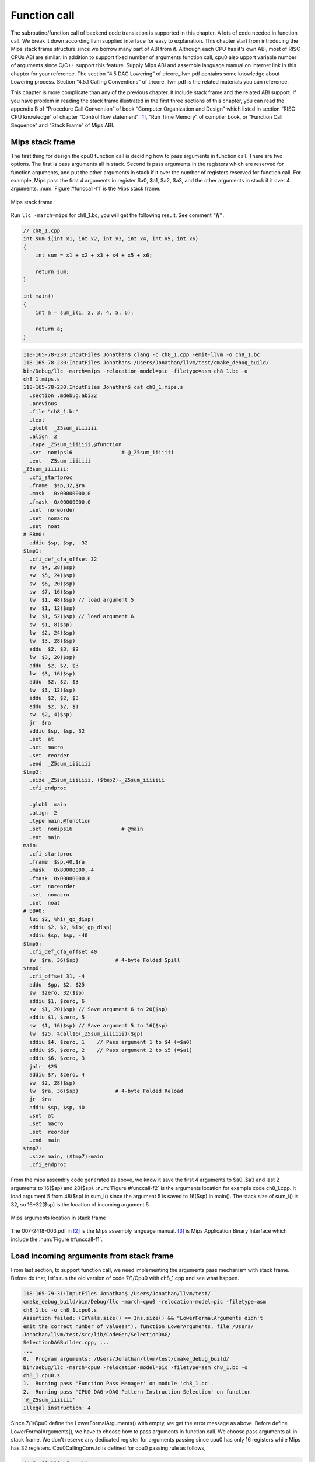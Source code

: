 .. _sec-funccall:

Function call
==============

The subroutine/function call of backend code translation is supported in this 
chapter. 
A lots of code needed in function call. We break it down according llvm 
supplied interface for easy to explanation. 
This chapter start from introducing the Mips stack frame structure since we 
borrow many part of ABI from it. 
Although each CPU has it's own ABI, most of RISC CPUs ABI are similar. 
In addition to support fixed number of arguments function call, cpu0 also 
upport variable number of arguments since C/C++ support this feature. 
Supply Mips ABI and assemble language manual on internet link in this chapter 
for your reference. 
The section “4.5 DAG Lowering” of tricore_llvm.pdf contains some knowledge 
about Lowering process. Section “4.5.1 Calling Conventions” of tricore_llvm.pdf 
is the related materials you can reference.

This chapter is more complicate than any of the previous chapter. 
It include stack frame and the related ABI support. 
If you have problem in reading the stack frame illustrated in the first three 
sections of this chapter, you can read the appendix B of “Procedure Call 
Convention” of book “Computer Organization and Design” which listed in 
section “RISC CPU knowledge” of chapter “Control flow statement” [#]_, 
“Run Time Memory” of compiler book, or “Function Call Sequence”  and 
“Stack Frame” of Mips ABI.

Mips stack frame
-----------------

The first thing for design the cpu0 function call is deciding how to pass 
arguments in function call. There are two options. 
The first is pass arguments all in stack. 
Second is pass arguments in the registers which are reserved for function 
arguments, and put the other arguments in stack if it over the number of 
registers reserved for function call. For example, Mips pass the first 4 
arguments in register $a0, $a1, $a2, $a3, and the other arguments in stack 
if it over 4 arguments. :num:`Figure #funccall-f1` is the Mips stack frame.

.. _funccall-f1:
.. figure:: ../Fig/funccall/1.png
    :height: 531 px
    :width: 688 px
    :scale: 100 %
    :align: center

    Mips stack frame
    
Run ``llc -march=mips`` for ch8_1.bc, you will get the following result. 
See comment **"//"**.

.. code-block:: c++

  // ch8_1.cpp
  int sum_i(int x1, int x2, int x3, int x4, int x5, int x6)
  {
      int sum = x1 + x2 + x3 + x4 + x5 + x6;
        
      return sum; 
  }
    
  int main()
  {
      int a = sum_i(1, 2, 3, 4, 5, 6);
        
      return a;
  }

.. code-block:: bash

  118-165-78-230:InputFiles Jonathan$ clang -c ch8_1.cpp -emit-llvm -o ch8_1.bc
  118-165-78-230:InputFiles Jonathan$ /Users/Jonathan/llvm/test/cmake_debug_build/
  bin/Debug/llc -march=mips -relocation-model=pic -filetype=asm ch8_1.bc -o 
  ch8_1.mips.s
  118-165-78-230:InputFiles Jonathan$ cat ch8_1.mips.s 
    .section .mdebug.abi32
    .previous
    .file "ch8_1.bc"
    .text
    .globl  _Z5sum_iiiiiii
    .align  2
    .type _Z5sum_iiiiiii,@function
    .set  nomips16                # @_Z5sum_iiiiiii
    .ent  _Z5sum_iiiiiii
  _Z5sum_iiiiiii:
    .cfi_startproc
    .frame  $sp,32,$ra
    .mask   0x00000000,0
    .fmask  0x00000000,0
    .set  noreorder
    .set  nomacro
    .set  noat
  # BB#0:
    addiu $sp, $sp, -32
  $tmp1:
    .cfi_def_cfa_offset 32
    sw  $4, 28($sp)
    sw  $5, 24($sp)
    sw  $6, 20($sp)
    sw  $7, 16($sp)
    lw  $1, 48($sp) // load argument 5
    sw  $1, 12($sp)
    lw  $1, 52($sp) // load argument 6
    sw  $1, 8($sp)
    lw  $2, 24($sp)
    lw  $3, 28($sp)
    addu  $2, $3, $2
    lw  $3, 20($sp)
    addu  $2, $2, $3
    lw  $3, 16($sp)
    addu  $2, $2, $3
    lw  $3, 12($sp)
    addu  $2, $2, $3
    addu  $2, $2, $1
    sw  $2, 4($sp)
    jr  $ra
    addiu $sp, $sp, 32
    .set  at
    .set  macro
    .set  reorder
    .end  _Z5sum_iiiiiii
  $tmp2:
    .size _Z5sum_iiiiiii, ($tmp2)-_Z5sum_iiiiiii
    .cfi_endproc
  
    .globl  main
    .align  2
    .type main,@function
    .set  nomips16                # @main
    .ent  main
  main:
    .cfi_startproc
    .frame  $sp,40,$ra
    .mask   0x80000000,-4
    .fmask  0x00000000,0
    .set  noreorder
    .set  nomacro
    .set  noat
  # BB#0:
    lui $2, %hi(_gp_disp)
    addiu $2, $2, %lo(_gp_disp)
    addiu $sp, $sp, -40
  $tmp5:
    .cfi_def_cfa_offset 40
    sw  $ra, 36($sp)            # 4-byte Folded Spill
  $tmp6:
    .cfi_offset 31, -4
    addu  $gp, $2, $25
    sw  $zero, 32($sp)
    addiu $1, $zero, 6
    sw  $1, 20($sp) // Save argument 6 to 20($sp)
    addiu $1, $zero, 5
    sw  $1, 16($sp) // Save argument 5 to 16($sp)
    lw  $25, %call16(_Z5sum_iiiiiii)($gp)
    addiu $4, $zero, 1    // Pass argument 1 to $4 (=$a0)
    addiu $5, $zero, 2    // Pass argument 2 to $5 (=$a1)
    addiu $6, $zero, 3
    jalr  $25
    addiu $7, $zero, 4
    sw  $2, 28($sp)
    lw  $ra, 36($sp)            # 4-byte Folded Reload
    jr  $ra
    addiu $sp, $sp, 40
    .set  at
    .set  macro
    .set  reorder
    .end  main
  $tmp7:
    .size main, ($tmp7)-main
    .cfi_endproc


From the mips assembly code generated as above, we know it save the first 4 
arguments to $a0..$a3 and last 2 arguments to 16($sp) and 20($sp). 
:num:`Figure #funccall-f2` is the arguments location for example code 
ch8_1.cpp. 
It load argument 5 from 48($sp) in sum_i() since the argument 5 is saved to 
16($sp) in main(). 
The stack size of sum_i() is 32, so 16+32($sp) is the location of incoming 
argument 5.

.. _funccall-f2:
.. figure:: ../Fig/funccall/2.png
    :height: 577 px
    :width: 740 px
    :scale: 100 %
    :align: center

    Mips arguments location in stack frame


The 007-2418-003.pdf in [#]_ is the Mips assembly language manual. 
[#]_ is Mips Application Binary Interface which include the 
:num:`Figure #funccall-f1`.

Load incoming arguments from stack frame
-----------------------------------------

From last section, to support function call, we need implementing the arguments 
pass mechanism with stack frame. Before do that, let's run the old version of 
code 7/1/Cpu0 with ch8_1.cpp and see what happen.

.. code-block:: bash

  118-165-79-31:InputFiles Jonathan$ /Users/Jonathan/llvm/test/
  cmake_debug_build/bin/Debug/llc -march=cpu0 -relocation-model=pic -filetype=asm 
  ch8_1.bc -o ch8_1.cpu0.s
  Assertion failed: (InVals.size() == Ins.size() && "LowerFormalArguments didn't 
  emit the correct number of values!"), function LowerArguments, file /Users/
  Jonathan/llvm/test/src/lib/CodeGen/SelectionDAG/
  SelectionDAGBuilder.cpp, ...
  ...
  0.  Program arguments: /Users/Jonathan/llvm/test/cmake_debug_build/
  bin/Debug/llc -march=cpu0 -relocation-model=pic -filetype=asm ch8_1.bc -o 
  ch8_1.cpu0.s 
  1.  Running pass 'Function Pass Manager' on module 'ch8_1.bc'.
  2.  Running pass 'CPU0 DAG->DAG Pattern Instruction Selection' on function 
  '@_Z5sum_iiiiiii'
  Illegal instruction: 4

Since 7/1/Cpu0 define the LowerFormalArguments() with empty, we get the error 
message as above. 
Before define LowerFormalArguments(), we have to choose how to pass arguments 
in function call. We choose pass arguments all in stack frame. 
We don't reserve any dedicated register for arguments passing since cpu0 has 
only 16 registers while Mips has 32 registers. Cpu0CallingConv.td is defined 
for cpu0 passing rule as follows,

.. code-block:: c++

  // Cpu0CallingConv.td
  ...
  def RetCC_Cpu0EABI : CallingConv<[ 
    // i32 are returned in registers V0, V1, A0, A1
    CCIfType<[i32], CCAssignToReg<[V0, V1, A0, A1]>>
  ]>;
    
  //===----------------------------------------------------------------------===//
  // Cpu0 EABI Calling Convention
  //===----------------------------------------------------------------------===//
    
  def CC_Cpu0EABI : CallingConv<[
    // Promote i8/i16 arguments to i32.
    CCIfType<[i8, i16], CCPromoteToType<i32>>,
    // Integer values get stored in stack slots that are 4 bytes in
    // size and 4-byte aligned.
    CCIfType<[i32], CCAssignToStack<4, 4>>
  ]>;
    
    
  //===----------------------------------------------------------------------===//
  // Cpu0 Calling Convention Dispatch
  //===----------------------------------------------------------------------===//
    
  def CC_Cpu0 : CallingConv<[
    CCDelegateTo<CC_Cpu0EABI>
  ]>;
    
    
  def RetCC_Cpu0 : CallingConv<[
    CCDelegateTo<RetCC_Cpu0EABI>
  ]>;
    
  def CSR_O32 : CalleeSavedRegs<(add LR, FP,
                                     (sequence "S%u", 2, 0))>;


As above, CC_Cpu0 is the cpu0 Calling Convention which delegate to CC_Cpu0EABI 
and define the CC_Cpu0EABI. 
The reason we don't define the Calling Convention directly in CC_Cpu0 is that 
a real general CPU like Mips can have several Calling Convention. 
Combine with the mechanism of "section Target Registration" [#]_ which llvm 
supplied, we can use different Calling Convention in  different target. 
Although cpu0 only have a Calling Convention right now, define with a dedicate 
Call Convention name (CC_Cpu0EABI in this example) is a better solution for 
system expand, and naming your Calling Convention. CC_Cpu0EABI as above, say it 
pass arguments in stack frame.

Function LowerFormalArguments() charge function incoming arguments creation. 
We define it as follows,

.. code-block:: c++

  // Cpu0ISelLowering.cpp
  ...
  /// LowerFormalArguments - transform physical registers into virtual registers
  /// and generate load operations for arguments places on the stack.
  SDValue
  Cpu0TargetLowering::LowerFormalArguments(SDValue Chain,
                                           CallingConv::ID CallConv,
                                           bool isVarArg,
                                        const SmallVectorImpl<ISD::InputArg> &Ins,
                                           DebugLoc dl, SelectionDAG &DAG,
                                           SmallVectorImpl<SDValue> &InVals)
                                            const {
    MachineFunction &MF = DAG.getMachineFunction();
    MachineFrameInfo *MFI = MF.getFrameInfo();
    Cpu0FunctionInfo *Cpu0FI = MF.getInfo<Cpu0FunctionInfo>();
    
    Cpu0FI->setVarArgsFrameIndex(0);
    
    // Used with vargs to acumulate store chains.
    std::vector<SDValue> OutChains;
    
    // Assign locations to all of the incoming arguments.
    SmallVector<CCValAssign, 16> ArgLocs;
    CCState CCInfo(CallConv, isVarArg, DAG.getMachineFunction(),
                   getTargetMachine(), ArgLocs, *DAG.getContext());
                             
    CCInfo.AnalyzeFormalArguments(Ins, CC_Cpu0);
    
    Function::const_arg_iterator FuncArg =
      DAG.getMachineFunction().getFunction()->arg_begin();
    int LastFI = 0;// Cpu0FI->LastInArgFI is 0 at the entry of this function.
    
    for (unsigned i = 0, e = ArgLocs.size(); i != e; ++i, ++FuncArg) {
      CCValAssign &VA = ArgLocs[i];
      EVT ValVT = VA.getValVT();
      ISD::ArgFlagsTy Flags = Ins[i].Flags;
      bool IsRegLoc = VA.isRegLoc();
    
      if (Flags.isByVal()) {
        assert(Flags.getByValSize() &&
               "ByVal args of size 0 should have been ignored by front-end."); 
        continue;
      }
      // sanity check
      assert(VA.isMemLoc());
    
      // The stack pointer offset is relative to the caller stack frame.
      LastFI = MFI->CreateFixedObject(ValVT.getSizeInBits()/8,
                                      VA.getLocMemOffset(), true);
    
      // Create load nodes to retrieve arguments from the stack
      SDValue FIN = DAG.getFrameIndex(LastFI, getPointerTy());
      InVals.push_back(DAG.getLoad(ValVT, dl, Chain, FIN,
                                   MachinePointerInfo::getFixedStack(LastFI),
                                     false, false, false, 0));
    }
    Cpu0FI->setLastInArgFI(LastFI);
    // All stores are grouped in one node to allow the matching between
    // the size of Ins and InVals. This only happens when on varg functions
    if (!OutChains.empty()) {
      OutChains.push_back(Chain);
      Chain = DAG.getNode(ISD::TokenFactor, dl, MVT::Other,
                          &OutChains[0], OutChains.size());
    }
    return Chain;
  }


Refresh "section Global variable" [#]_, we handled global 
variable translation by create the IR DAG in LowerGlobalAddress() first, and 
then do the Instruction Selection by their corresponding machine instruction 
DAG in Cpu0InstrInfo.td. 
LowerGlobalAddress() is called when ``llc`` meet the global variable access. 
LowerFormalArguments() work with the same way. 
It is called when function is entered. 
It get incoming arguments information by CCInfo(CallConv,..., ArgLocs, ...) 
before enter **“for loop”**. In ch8_1.cpp, there are 6 arguments in sum_i(...) 
function call and we use the stack frame only for arguments passing without 
any arguments pass in registers. 
So ArgLocs.size() is 6, each argument information is in ArgLocs[i] and 
ArgLocs[i].isMemLoc() is true. 
In **“for loop”**, it create each frame index object by LastFI = 
MFI->CreateFixedObject(ValVT.getSizeInBits()/8,VA.getLocMemOffset(), true) and 
FIN = DAG.getFrameIndex(LastFI, getPointerTy()). 
And then create IR DAG load node and put the load node into vector InVals by 
InVals.push_back(DAG.getLoad(ValVT, dl, Chain, FIN, 
MachinePointerInfo::getFixedStack(LastFI), false, false, false, 0)). 
Cpu0FI->setVarArgsFrameIndex(0) and Cpu0FI->setLastInArgFI(LastFI) are called 
when before and after above work. In ch8_1.cpp example, LowerFormalArguments() 
will be called twice. First time is for sum_i() which will create 6 load DAG 
for 6 incoming arguments passing into this function. 
Second time is for main() which didn't create any load DAG for no incoming 
argument passing into main(). 
In addition to LowerFormalArguments() which create the load DAG, we need to 
define the loadRegFromStackSlot() to issue the machine instruction 
**“ld $r, offset($sp)”** to load incoming arguments from stack frame offset.
GetMemOperand(..., FI, ...) return the Memory location of the frame index 
variable, which is the offset.

.. code-block:: c++
    
  // Cpu0InstrInfo.cpp
  ...
  static MachineMemOperand* GetMemOperand(MachineBasicBlock &MBB, int FI,
                                          unsigned Flag) {
    MachineFunction &MF = *MBB.getParent();
    MachineFrameInfo &MFI = *MF.getFrameInfo();
    unsigned Align = MFI.getObjectAlignment(FI);
    
    return MF.getMachineMemOperand(MachinePointerInfo::getFixedStack(FI), Flag,
                                   MFI.getObjectSize(FI), Align);
  }
    
  void Cpu0InstrInfo::
  loadRegFromStackSlot(MachineBasicBlock &MBB, MachineBasicBlock::iterator I,
                       unsigned DestReg, int FI,
                       const TargetRegisterClass *RC,
                       const TargetRegisterInfo *TRI) const
  {
    DebugLoc DL;
    if (I != MBB.end()) DL = I->getDebugLoc();
    MachineMemOperand *MMO = GetMemOperand(MBB, FI, MachineMemOperand::MOLoad);
    unsigned Opc = 0;
    
    if (RC == Cpu0::CPURegsRegisterClass)
      Opc = Cpu0::LD;
    assert(Opc && "Register class not handled!");
    BuildMI(MBB, I, DL, get(Opc), DestReg).addFrameIndex(FI).addImm(0)
      .addMemOperand(MMO);
  }


In addition to Calling Convention and LowerFormalArguments(), 8/2/Cpu0 add the 
following code for cpu0 instructions **swi** (Software Interrupt), **jsub** and 
**jalr** (function call) definition and printing.

.. code-block:: c++

  // Cpu0InstrFormats.td
  ...
  // Cpu0 Pseudo Instructions Format
  class Cpu0Pseudo<dag outs, dag ins, string asmstr, list<dag> pattern>:
        Cpu0Inst<outs, ins, asmstr, pattern, IIPseudo, Pseudo> {
    let isCodeGenOnly = 1;
    let isPseudo = 1;
  }
    
  // Cpu0InstrInfo.td
  ...
  def SDT_Cpu0JmpLink      : SDTypeProfile<0, 1, [SDTCisVT<0, iPTR>]>;
  ...
  // Call
  def Cpu0JmpLink : SDNode<"Cpu0ISD::JmpLink",SDT_Cpu0JmpLink,
                           [SDNPHasChain, SDNPOutGlue, SDNPOptInGlue,
                            SDNPVariadic]>;
  ...
  def jmptarget   : Operand<OtherVT> {
    let EncoderMethod = "getJumpTargetOpValue";
  }
  ...
  def calltarget  : Operand<iPTR> {
    let EncoderMethod = "getJumpTargetOpValue";
  }
  ...
  // Jump and Link (Call)
  let isCall=1, hasDelaySlot=0 in {
    class JumpLink<bits<8> op, string instr_asm>:
      FJ<op, (outs), (ins calltarget:$target, variable_ops),
         !strconcat(instr_asm, "\t$target"), [(Cpu0JmpLink imm:$target)],
         IIBranch> {
         let DecoderMethod = "DecodeJumpTarget";
         }
    
    class JumpLinkReg<bits<8> op, string instr_asm,
                      RegisterClass RC>:
      FA<op, (outs), (ins RC:$rb, variable_ops),
         !strconcat(instr_asm, "\t$rb"), [(Cpu0JmpLink RC:$rb)], IIBranch> {
      let rc = 0;
      let ra = 14;
      let shamt = 0;
    }
  }
  ...
  /// Jump and Branch Instructions
  def SWI  : JumpLink<0x2A, "swi">;
  def JSUB : JumpLink<0x2B, "jsub">;
  ...
  def IRET    : JumpFR<0x2D, "iret", CPURegs>;
  def JALR    : JumpLinkReg<0x2E, "jalr", CPURegs>;
  ...
  def : Pat<(Cpu0JmpLink (i32 tglobaladdr:$dst)),
            (JSUB tglobaladdr:$dst)>;
  ...
    
  // Cpu0InstPrinter.cpp
  ...
  static void printExpr(const MCExpr *Expr, raw_ostream &OS) {
    switch (Kind) {
    ...
    case MCSymbolRefExpr::VK_Cpu0_GOT_CALL:  OS << "%call24("; break;
    ...
    }
  ...
  }
    
  // Cpu0MCCodeEmitter.cpp
  ...
  unsigned Cpu0MCCodeEmitter::
  getMachineOpValue(const MCInst &MI, const MCOperand &MO,
                    SmallVectorImpl<MCFixup> &Fixups) const {
  ...
    switch(cast<MCSymbolRefExpr>(Expr)->getKind()) {
    ...
    case MCSymbolRefExpr::VK_Cpu0_GOT_CALL:
      FixupKind = Cpu0::fixup_Cpu0_CALL24;
      break;
    ...
    }
  ...
  }
    
  // Cpu0MachineFucntion.h
  class Cpu0FunctionInfo : public MachineFunctionInfo {
    ...
      /// VarArgsFrameIndex - FrameIndex for start of varargs area.
    int VarArgsFrameIndex;
  
    // Range of frame object indices.
    // InArgFIRange: Range of indices of all frame objects created during call to
    //               LowerFormalArguments.
    // OutArgFIRange: Range of indices of all frame objects created during call to
    //                LowerCall except for the frame object for restoring $gp.
    std::pair<int, int> InArgFIRange, OutArgFIRange;
    int GPFI; // Index of the frame object for restoring $gp
    mutable int DynAllocFI; // Frame index of dynamically allocated stack area.
    unsigned MaxCallFrameSize;
  
  public:
    Cpu0FunctionInfo(MachineFunction& MF)
    : MF(MF), GlobalBaseReg(0),
      VarArgsFrameIndex(0), InArgFIRange(std::make_pair(-1, 0)),
      OutArgFIRange(std::make_pair(-1, 0)), GPFI(0), DynAllocFI(0),
      MaxCallFrameSize(0)
      {}
      
    bool isInArgFI(int FI) const {
      return FI <= InArgFIRange.first && FI >= InArgFIRange.second;
    }
    void setLastInArgFI(int FI) { InArgFIRange.second = FI; }
    
    void extendOutArgFIRange(int FirstFI, int LastFI) {
      if (!OutArgFIRange.second)
        // this must be the first time this function was called.
        OutArgFIRange.first = FirstFI;
      OutArgFIRange.second = LastFI;
    }
    
    int getGPFI() const { return GPFI; }
    void setGPFI(int FI) { GPFI = FI; }
    bool needGPSaveRestore() const { return getGPFI(); }
    bool isGPFI(int FI) const { return GPFI && GPFI == FI; }
    
    // The first call to this function creates a frame object for dynamically
    // allocated stack area.
    int getDynAllocFI() const {
      if (!DynAllocFI)
        DynAllocFI = MF.getFrameInfo()->CreateFixedObject(4, 0, true);
    
      return DynAllocFI;
    }
    bool isDynAllocFI(int FI) const { return DynAllocFI && DynAllocFI == FI; }
    ...
    int getVarArgsFrameIndex() const { return VarArgsFrameIndex; }
    void setVarArgsFrameIndex(int Index) { VarArgsFrameIndex = Index; }
    
    unsigned getMaxCallFrameSize() const { return MaxCallFrameSize; }
    void setMaxCallFrameSize(unsigned S) { MaxCallFrameSize = S; }
  };


After above changes, you can run 8/2/Cpu0 with ch8_1.cpp and see what happens 
in the following,

.. code-block:: bash

  118-165-79-83:InputFiles Jonathan$ /Users/Jonathan/llvm/test/
  cmake_debug_build/bin/Debug/llc -march=cpu0 -relocation-model=pic -filetype=asm 
  ch8_1.bc -o ch8_1.cpu0.s
  Assertion failed: ((CLI.IsTailCall || InVals.size() == CLI.Ins.size()) && 
  "LowerCall didn't emit the correct number of values!"), function LowerCallTo, 
  file /Users/Jonathan/llvm/test/src/lib/CodeGen/SelectionDAG/SelectionDAGBuilder.
  cpp, ...
  ...
  0.  Program arguments: /Users/Jonathan/llvm/test/cmake_debug_build/
  bin/Debug/llc -march=cpu0 -relocation-model=pic -filetype=asm ch8_1.bc -o 
  ch8_1.cpu0.s 
  1.  Running pass 'Function Pass Manager' on module 'ch8_1.bc'.
  2.  Running pass 'CPU0 DAG->DAG Pattern Instruction Selection' on function 
  '@main'
  Illegal instruction: 4
  
Now, the LowerFormalArguments() has the correct number, but LowerCall() has not  
the correct number of values!


Store outgoing arguments to stack frame
----------------------------------------

:num:`Figure #funccall-f2` depicted two steps to take care arguments passing. 
One is store outgoing arguments in caller function, and the other is load 
incoming arguments in callee function. 
We defined LowerFormalArguments() for **“load incoming arguments”** in callee 
function last section. 
Now, we will finish **“store outgoing arguments”** in caller function. 
LowerCall() is responsible to do this. The implementation as follows,

.. code-block:: c++

  // Cpu0ISelLowering.cpp
  ...
  SDValue
  Cpu0TargetLowering::LowerCall(TargetLowering::CallLoweringInfo &CLI,
                  SmallVectorImpl<SDValue> &InVals) const {
    SelectionDAG &DAG                     = CLI.DAG;
    DebugLoc &dl                          = CLI.DL;
    SmallVector<ISD::OutputArg, 32> &Outs = CLI.Outs;
    SmallVector<SDValue, 32> &OutVals     = CLI.OutVals;
    SmallVector<ISD::InputArg, 32> &Ins   = CLI.Ins;
    SDValue InChain                       = CLI.Chain;
    SDValue Callee                        = CLI.Callee;
    bool &isTailCall                      = CLI.IsTailCall;
    CallingConv::ID CallConv              = CLI.CallConv;
    bool isVarArg                         = CLI.IsVarArg;
  
    MachineFunction &MF = DAG.getMachineFunction();
    MachineFrameInfo *MFI = MF.getFrameInfo();
    const TargetFrameLowering *TFL = MF.getTarget().getFrameLowering();
    bool IsPIC = getTargetMachine().getRelocationModel() == Reloc::PIC_;
    Cpu0FunctionInfo *Cpu0FI = MF.getInfo<Cpu0FunctionInfo>();
  
    // Analyze operands of the call, assigning locations to each operand.
    SmallVector<CCValAssign, 16> ArgLocs;
    CCState CCInfo(CallConv, isVarArg, DAG.getMachineFunction(),
                   getTargetMachine(), ArgLocs, *DAG.getContext());
  
    CCInfo.AnalyzeCallOperands(Outs, CC_Cpu0);
  
    // Get a count of how many bytes are to be pushed on the stack.
    unsigned NextStackOffset = CCInfo.getNextStackOffset();
  
    // If this is the first call, create a stack frame object that points to
    // a location to which .cprestore saves $gp.
    if (IsPIC && Cpu0FI->globalBaseRegFixed() && !Cpu0FI->getGPFI())
      Cpu0FI->setGPFI(MFI->CreateFixedObject(4, 0, true));
    // Get the frame index of the stack frame object that points to the location
    // of dynamically allocated area on the stack.
    int DynAllocFI = Cpu0FI->getDynAllocFI();
    unsigned MaxCallFrameSize = Cpu0FI->getMaxCallFrameSize();
  
    if (MaxCallFrameSize < NextStackOffset) {
      Cpu0FI->setMaxCallFrameSize(NextStackOffset);
  
      // Set the offsets relative to $sp of the $gp restore slot and dynamically
      // allocated stack space. These offsets must be aligned to a boundary
      // determined by the stack alignment of the ABI.
      unsigned StackAlignment = TFL->getStackAlignment();
      NextStackOffset = (NextStackOffset + StackAlignment - 1) /
                         StackAlignment * StackAlignment;
  
      MFI->setObjectOffset(DynAllocFI, NextStackOffset);
    }
    // Chain is the output chain of the last Load/Store or CopyToReg node.
    // ByValChain is the output chain of the last Memcpy node created for copying
    // byval arguments to the stack.
    SDValue Chain, CallSeqStart, ByValChain;
    SDValue NextStackOffsetVal = DAG.getIntPtrConstant(NextStackOffset, true);
    Chain = CallSeqStart = DAG.getCALLSEQ_START(InChain, NextStackOffsetVal);
    ByValChain = InChain;
  
    // With EABI is it possible to have 16 args on registers.
    SmallVector<std::pair<unsigned, SDValue>, 16> RegsToPass;
    SmallVector<SDValue, 8> MemOpChains;
  
    int FirstFI = -MFI->getNumFixedObjects() - 1, LastFI = 0;
  
    // Walk the register/memloc assignments, inserting copies/loads.
    for (unsigned i = 0, e = ArgLocs.size(); i != e; ++i) {
      SDValue Arg = OutVals[i];
      CCValAssign &VA = ArgLocs[i];
      MVT ValVT = VA.getValVT(), LocVT = VA.getLocVT();
      ISD::ArgFlagsTy Flags = Outs[i].Flags;
  
      // ByVal Arg.
      if (Flags.isByVal()) {
        assert("!!!Error!!!, Flags.isByVal()==true");
        assert(Flags.getByValSize() &&
               "ByVal args of size 0 should have been ignored by front-end.");
        continue;
      }
  
      // Register can't get to this point...
      assert(VA.isMemLoc());
  
      // Create the frame index object for this incoming parameter
      LastFI = MFI->CreateFixedObject(ValVT.getSizeInBits()/8,
                                      VA.getLocMemOffset(), true);
      SDValue PtrOff = DAG.getFrameIndex(LastFI, getPointerTy());
  
      // emit ISD::STORE whichs stores the
      // parameter value to a stack Location
      MemOpChains.push_back(DAG.getStore(Chain, dl, Arg, PtrOff,
                                         MachinePointerInfo(), false, false, 0));
    }
  
    // Extend range of indices of frame objects for outgoing arguments that were
    // created during this function call. Skip this step if no such objects were
    // created.
    if (LastFI)
      Cpu0FI->extendOutArgFIRange(FirstFI, LastFI);
  
    // If a memcpy has been created to copy a byval arg to a stack, replace the
    // chain input of CallSeqStart with ByValChain.
    if (InChain != ByValChain)
      DAG.UpdateNodeOperands(CallSeqStart.getNode(), ByValChain,
                             NextStackOffsetVal);
  
    // Transform all store nodes into one single node because all store
    // nodes are independent of each other.
    if (!MemOpChains.empty())
      Chain = DAG.getNode(ISD::TokenFactor, dl, MVT::Other,
                            &MemOpChains[0], MemOpChains.size());
  
    // If the callee is a GlobalAddress/ExternalSymbol node (quite common, every
    // direct call is) turn it into a TargetGlobalAddress/TargetExternalSymbol
    // node so that legalize doesn't hack it.
    unsigned char OpFlag;
    bool IsPICCall = IsPIC; // true if calls are translated to jalr $25
    bool GlobalOrExternal = false;
    SDValue CalleeLo;
  
    if (GlobalAddressSDNode *G = dyn_cast<GlobalAddressSDNode>(Callee)) {
      OpFlag = IsPICCall ? Cpu0II::MO_GOT_CALL : Cpu0II::MO_NO_FLAG;
      Callee = DAG.getTargetGlobalAddress(G->getGlobal(), dl,
                                            getPointerTy(), 0, OpFlag);
      GlobalOrExternal = true;
    }
    else if (ExternalSymbolSDNode *S = dyn_cast<ExternalSymbolSDNode>(Callee)) {
      if (!IsPIC) // static
        OpFlag = Cpu0II::MO_NO_FLAG;
      else // O32 & PIC
        OpFlag = Cpu0II::MO_GOT_CALL;
      Callee = DAG.getTargetExternalSymbol(S->getSymbol(), getPointerTy(),
                                           OpFlag);
      GlobalOrExternal = true;
    }
  
    SDValue InFlag;
  
    // Create nodes that load address of callee and copy it to T9
    if (IsPICCall) {
      if (GlobalOrExternal) {
        // Load callee address
        Callee = DAG.getNode(Cpu0ISD::Wrapper, dl, getPointerTy(),
                             GetGlobalReg(DAG, getPointerTy()), Callee);
        SDValue LoadValue = DAG.getLoad(getPointerTy(), dl, DAG.getEntryNode(),
                                        Callee, MachinePointerInfo::getGOT(),
                                        false, false, false, 0);
  
      // Use GOT+LO if callee has internal linkage.
        if (CalleeLo.getNode()) {
          SDValue Lo = DAG.getNode(Cpu0ISD::Lo, dl, getPointerTy(), CalleeLo);
          Callee = DAG.getNode(ISD::ADD, dl, getPointerTy(), LoadValue, Lo);
        } else
          Callee = LoadValue;
      }
    }
  
    // T9 should contain the address of the callee function if
    // -reloction-model=pic or it is an indirect call.
    if (IsPICCall || !GlobalOrExternal) {
      // copy to T9
      unsigned T9Reg = Cpu0::T9;
      Chain = DAG.getCopyToReg(Chain, dl, T9Reg, Callee, SDValue(0, 0));
      InFlag = Chain.getValue(1);
      Callee = DAG.getRegister(T9Reg, getPointerTy());
    }
  
    // Cpu0JmpLink = #chain, #target_address, #opt_in_flags...
    //             = Chain, Callee, Reg#1, Reg#2, ...
    //
    // Returns a chain & a flag for retval copy to use.
    SDVTList NodeTys = DAG.getVTList(MVT::Other, MVT::Glue);
    SmallVector<SDValue, 8> Ops;
    Ops.push_back(Chain);
    Ops.push_back(Callee);
  
    // Add argument registers to the end of the list so that they are
    // known live into the call.
    for (unsigned i = 0, e = RegsToPass.size(); i != e; ++i)
    Ops.push_back(DAG.getRegister(RegsToPass[i].first,
                    RegsToPass[i].second.getValueType()));
  
    // Add a register mask operand representing the call-preserved registers.
    const TargetRegisterInfo *TRI = getTargetMachine().getRegisterInfo();
    const uint32_t *Mask = TRI->getCallPreservedMask(CallConv);
    assert(Mask && "Missing call preserved mask for calling convention");
    Ops.push_back(DAG.getRegisterMask(Mask));
  
    if (InFlag.getNode())
    Ops.push_back(InFlag);
  
    Chain  = DAG.getNode(Cpu0ISD::JmpLink, dl, NodeTys, &Ops[0], Ops.size());
    InFlag = Chain.getValue(1);
  
    // Create the CALLSEQ_END node.
    Chain = DAG.getCALLSEQ_END(Chain,
                 DAG.getIntPtrConstant(NextStackOffset, true),
                 DAG.getIntPtrConstant(0, true), InFlag);
    InFlag = Chain.getValue(1);
  
    // Handle result values, copying them out of physregs into vregs that we
    // return.
    return LowerCallResult(Chain, InFlag, CallConv, isVarArg,
               Ins, dl, DAG, InVals);
  }
  
  /// LowerCallResult - Lower the result values of a call into the
  /// appropriate copies out of appropriate physical registers.
  SDValue
  Cpu0TargetLowering::LowerCallResult(SDValue Chain, SDValue InFlag,
                    CallingConv::ID CallConv, bool isVarArg,
                    const SmallVectorImpl<ISD::InputArg> &Ins,
                    DebugLoc dl, SelectionDAG &DAG,
                    SmallVectorImpl<SDValue> &InVals) const {
    // Assign locations to each value returned by this call.
    SmallVector<CCValAssign, 16> RVLocs;
    CCState CCInfo(CallConv, isVarArg, DAG.getMachineFunction(),
                   getTargetMachine(), RVLocs, *DAG.getContext());
  
    CCInfo.AnalyzeCallResult(Ins, RetCC_Cpu0);
  
    // Copy all of the result registers out of their specified physreg.
    for (unsigned i = 0; i != RVLocs.size(); ++i) {
      Chain = DAG.getCopyFromReg(Chain, dl, RVLocs[i].getLocReg(),
                                 RVLocs[i].getValVT(), InFlag).getValue(1);
      InFlag = Chain.getValue(2);
      InVals.push_back(Chain.getValue(0));
    }
  
    return Chain;
  }


Just like load incoming arguments from stack frame, we call 
CCInfo(CallConv,..., ArgLocs, ...) to get outgoing arguments information before 
enter **“for loop”** and set stack alignment with 8 bytes. 
They're almost same in **“for loop”** with LowerFormalArguments(), except 
LowerCall() create store DAG vector instead of load DAG vector. 
After the **“for loop”**, it create **“ld $6, %call24(_Z5sum_iiiiiii)($gp)”** 
and jalr $6 for calling subroutine (the $6 is $t9) in PIC mode.
DAG.getCALLSEQ_START() and DAG.getCALLSEQ_END() are set before the 
**“for loop”** and after call subroutine, they insert CALLSEQ_START, 
CALLSEQ_END, and translate into pseudo machine instructions !ADJCALLSTACKDOWN, 
!ADJCALLSTACKUP later according Cpu0InstrInfo.td definition as follows.

.. code-block:: c++

  // Cpu0InstrInfo.td
  ...
  def SDT_Cpu0CallSeqStart : SDCallSeqStart<[SDTCisVT<0, i32>]>;
  def SDT_Cpu0CallSeqEnd   : SDCallSeqEnd<[SDTCisVT<0, i32>, SDTCisVT<1, i32>]>;
  ...
  // These are target-independent nodes, but have target-specific formats.
  def callseq_start : SDNode<"ISD::CALLSEQ_START", SDT_Cpu0CallSeqStart,
                             [SDNPHasChain, SDNPOutGlue]>;
  def callseq_end   : SDNode<"ISD::CALLSEQ_END", SDT_Cpu0CallSeqEnd,
                             [SDNPHasChain, SDNPOptInGlue, SDNPOutGlue]>;
    
  //===----------------------------------------------------------------------===//
  // Pseudo instructions
  //===----------------------------------------------------------------------===//
    
  // As stack alignment is always done with addiu, we need a 16-bit immediate
  let Defs = [SP], Uses = [SP] in {
  def ADJCALLSTACKDOWN : Cpu0Pseudo<(outs), (ins uimm16:$amt),
                                    "!ADJCALLSTACKDOWN $amt",
                                    [(callseq_start timm:$amt)]>;
  def ADJCALLSTACKUP   : Cpu0Pseudo<(outs), (ins uimm16:$amt1, uimm16:$amt2),
                                    "!ADJCALLSTACKUP $amt1",
                                    [(callseq_end timm:$amt1, timm:$amt2)]>;
  }
    
    
Like load incoming arguments, we need to implement storeRegToStackSlot() for 
store outgoing arguments to stack frame offset.
    
.. code-block:: c++
    
  // Cpu0InstrInfo.cpp
  ...
  //- st SrcReg, MMO(FI)
  void Cpu0InstrInfo::
  storeRegToStackSlot(MachineBasicBlock &MBB, MachineBasicBlock::iterator I,
                      unsigned SrcReg, bool isKill, int FI,
                      const TargetRegisterClass *RC,
                      const TargetRegisterInfo *TRI) const {
    DebugLoc DL;
    if (I != MBB.end()) DL = I->getDebugLoc();
    MachineMemOperand *MMO = GetMemOperand(MBB, FI, MachineMemOperand::MOStore);
    
    unsigned Opc = 0;
    
    if (RC == Cpu0::CPURegsRegisterClass)
      Opc = Cpu0::ST;
    assert(Opc && "Register class not handled!");
    BuildMI(MBB, I, DL, get(Opc)).addReg(SrcReg, getKillRegState(isKill))
      .addFrameIndex(FI).addImm(0).addMemOperand(MMO);
  }

Now, let's run 8/3/Cpu0 with ch8_1.cpp to get result as follows (see comment 
//),

.. code-block:: bash

  118-165-78-230:InputFiles Jonathan$ /Users/Jonathan/llvm/test/cmake_debug_build/
  bin/Debug/llc -march=cpu0 -relocation-model=pic -filetype=asm ch8_1.bc -o 
  ch8_1.cpu0.s
  118-165-78-230:InputFiles Jonathan$ cat ch8_1.cpu0.s 
    .section .mdebug.abi32
    .previous
    .file "ch8_1.bc"
    .text
    .globl  _Z5sum_iiiiiii
    .align  2
    .type _Z5sum_iiiiiii,@function
    .ent  _Z5sum_iiiiiii          # @_Z5sum_iiiiiii
  _Z5sum_iiiiiii:
    .cfi_startproc
    .frame  $sp,32,$lr
    .mask   0x00000000,0
    .set  noreorder
    .set  nomacro
  # BB#0:
    addiu $sp, $sp, -32
  $tmp1:
    .cfi_def_cfa_offset 32
    ld  $2, 32($sp)
    st  $2, 28($sp)
    ld  $2, 36($sp)
    st  $2, 24($sp)
    ld  $2, 40($sp)
    st  $2, 20($sp)
    ld  $2, 44($sp)
    st  $2, 16($sp)
    ld  $2, 48($sp)
    st  $2, 12($sp)
    ld  $2, 52($sp)
    st  $2, 8($sp)
    ld  $3, 24($sp)
    ld  $4, 28($sp)
    add $3, $4, $3
    ld  $4, 20($sp)
    add $3, $3, $4
    ld  $4, 16($sp)
    add $3, $3, $4
    ld  $4, 12($sp)
    add $3, $3, $4
    add $2, $3, $2
    st  $2, 4($sp)
    addiu $sp, $sp, 32
    ret $lr
    .set  macro
    .set  reorder
    .end  _Z5sum_iiiiiii
  $tmp2:
    .size _Z5sum_iiiiiii, ($tmp2)-_Z5sum_iiiiiii
    .cfi_endproc
  
    .globl  main
    .align  2
    .type main,@function
    .ent  main                    # @main
  main:
    .cfi_startproc
    .frame  $sp,40,$lr
    .mask   0x00004000,-4
    .set  noreorder
    .cpload $t9
    .set  nomacro
  # BB#0:
    addiu $sp, $sp, -40
  $tmp5:
    .cfi_def_cfa_offset 40
    st  $lr, 36($sp)            # 4-byte Folded Spill
  $tmp6:
    .cfi_offset 14, -4
    addiu $2, $zero, 0
    st  $2, 32($sp)
    !ADJCALLSTACKDOWN 24
    addiu $2, $zero, 6
    st  $2, 60($sp) // wrong offset
    addiu $2, $zero, 5
    st  $2, 56($sp)
    addiu $2, $zero, 4
    st  $2, 52($sp)
    addiu $2, $zero, 3
    st  $2, 48($sp)
    addiu $2, $zero, 2
    st  $2, 44($sp)
    addiu $2, $zero, 1
    st  $2, 40($sp)
    ld  $6, %call24(_Z5sum_iiiiiii)($gp)
    jalr  $6
    !ADJCALLSTACKUP 24
    st  $2, 28($sp)
    ld  $lr, 36($sp)            # 4-byte Folded Reload
    addiu $sp, $sp, 40
    ret $lr
    .set  macro
    .set  reorder
    .end  main
  $tmp7:
    .size main, ($tmp7)-main
    .cfi_endproc


It store the arguments to wrong offset. 
We will fix this issue and take care !ADJCALLSTACKUP and !ADJCALLSTACKDOWN in 
next two sections.


Fix the wrong offset in storing arguments to stack frame
---------------------------------------------------------

To fix the wrong offset in storing arguments, we modify the following code 
in eliminateFrameIndex() as follows. 
The code as below is modified in 8/4/Cpu0 to set the caller outgoing 
arguments into spOffset($sp) (8/3/Cpu0 set them to pOffset+stackSize($sp).

.. code-block:: c++

  // Cpu0RegisterInfo.cpp
  ...
  void Cpu0RegisterInfo::
  eliminateFrameIndex(MachineBasicBlock::iterator II, int SPAdj,
                      RegScavenger *RS) const {
    ...
    Cpu0FunctionInfo *Cpu0FI = MF.getInfo<Cpu0FunctionInfo>();
    ...
    if (Cpu0FI->isOutArgFI(FrameIndex) || Cpu0FI->isDynAllocFI(FrameIndex) ||
        (FrameIndex >= MinCSFI && FrameIndex <= MaxCSFI))
      FrameReg = Cpu0::SP;
    else
      FrameReg = getFrameRegister(MF);
    ...
    // Calculate final offset.
    // - There is no need to change the offset if the frame object is one of the
    //   following: an outgoing argument, pointer to a dynamically allocated
    //   stack space or a $gp restore location,
    // - If the frame object is any of the following, its offset must be adjusted
    //   by adding the size of the stack:
    //   incoming argument, callee-saved register location or local variable.
    if (Cpu0FI->isOutArgFI(FrameIndex) || Cpu0FI->isGPFI(FrameIndex) ||
        Cpu0FI->isDynAllocFI(FrameIndex))
      Offset = spOffset;
    else
      Offset = spOffset + (int64_t)stackSize;
    Offset    += MI.getOperand(i+1).getImm();
    ...
  }
    
  // Cpu0MachineFunction.h
  ...
  /// SRetReturnReg - Some subtargets require that sret lowering includes
  /// returning the value of the returned struct in a register. This field
  /// holds the virtual register into which the sret argument is passed.
  unsigned SRetReturnReg;
  ...
  Cpu0FunctionInfo(MachineFunction& MF)
  : MF(MF), SRetReturnReg(0)
  ...
  bool isOutArgFI(int FI) const {
    return FI <= OutArgFIRange.first && FI >= OutArgFIRange.second;
  }
  ...
  unsigned getSRetReturnReg() const { return SRetReturnReg; }
  void setSRetReturnReg(unsigned Reg) { SRetReturnReg = Reg; }
  ...


Run 8/4/Cpu0 with ch8_1.cpp will get the following result. 
It correct arguements offset im main() from (0+40)$sp, (8+40)$sp, ..., to 
(0)$sp, (8)$sp, ..., where the stack size is 40 in main().

.. code-block:: bash

  118-165-78-230:InputFiles Jonathan$ /Users/Jonathan/llvm/test/cmake_debug_build/
  bin/Debug/llc -march=cpu0 -relocation-model=pic -filetype=asm ch8_1.bc -o 
  ch8_1.cpu0.s
  118-165-78-230:InputFiles Jonathan$ cat ch8_1.cpu0.s 
    ...
    !ADJCALLSTACKDOWN 24
    addiu $2, $zero, 6
    st  $2, 20($sp)		// Correct offset
    addiu $2, $zero, 5
    st  $2, 16($sp)
    addiu $2, $zero, 4
    st  $2, 12($sp)
    addiu $2, $zero, 3
    st  $2, 8($sp)
    addiu $2, $zero, 2
    st  $2, 4($sp)
    addiu $2, $zero, 1
    st  $2, 0($sp)
    ld  $6, %call24(_Z5sum_iiiiiii)($gp)
    jalr  $6
    !ADJCALLSTACKUP 24
    ...


The incoming arguments is the formal arguments defined in compiler and program 
language books. The outgoing arguments is the actual arguments.
Summary callee incoming arguments and caller outgoing arguments as 
:num:`Figure #funccall-f3`.

.. _funccall-f3:
.. figure:: ../Table/funccall/1.png
    :height: 156 px
    :width: 697 px
    :scale: 100 %
    :align: center

    Callee incoming arguments and caller outgoing arguments



Pseudo hook instruction ADJCALLSTACKDOWN and ADJCALLSTACKUP
------------------------------------------------------------

To fix the !ADJSTACKDOWN and !1ADJSTACKUP, we call Cpu0GenInstrInfo(Cpu0::
ADJCALLSTACKDOWN, Cpu0::ADJCALLSTACKUP) in Cpu0InstrInfo() constructor 
function and define eliminateCallFramePseudoInstr() as follows, 

.. code-block:: c++

  // Cpu0InstrInfo.cpp
  ...
  Cpu0InstrInfo::Cpu0InstrInfo(Cpu0TargetMachine &tm)
    : Cpu0GenInstrInfo(Cpu0::ADJCALLSTACKDOWN, Cpu0::ADJCALLSTACKUP),
  ...
  
  // Cpu0FrameLowering.cpp
  ...
  // Cpu0
  // This function eliminate ADJCALLSTACKDOWN,
  // ADJCALLSTACKUP pseudo instructions
  void Cpu0FrameLowering::
  eliminateCallFramePseudoInstr(MachineFunction &MF, MachineBasicBlock &MBB,
                  MachineBasicBlock::iterator I) const {
    // Simply discard ADJCALLSTACKDOWN, ADJCALLSTACKUP instructions.
    MBB.erase(I);
  }

With above definition, eliminateCallFramePseudoInstr() will be called when 
llvm meet pseudo instructions ADJCALLSTACKDOWN and ADJCALLSTACKUP. 
We just discard these 2 pseudo instructions. 
Run 8/5/Cpu0 with ch8_1.cpp will get the following result.

.. code-block:: bash

  118-165-78-230:InputFiles Jonathan$ /Users/Jonathan/llvm/test/cmake_debug_build/
  bin/Debug/llc -march=cpu0 -relocation-model=pic -filetype=asm ch8_1.bc -o 
  ch8_1.cpu0.s
  118-165-78-230:InputFiles Jonathan$ cat ch8_1.cpu0.s 
    .section .mdebug.abi32
    .previous
    .file "ch8_1.bc"
    .text
    .globl  _Z5sum_iiiiiii
    .align  2
    .type _Z5sum_iiiiiii,@function
    .ent  _Z5sum_iiiiiii          # @_Z5sum_iiiiiii
  _Z5sum_iiiiiii:
    .cfi_startproc
    .frame  $sp,32,$lr
    .mask   0x00000000,0
    .set  noreorder
    .set  nomacro
  # BB#0:
    addiu $sp, $sp, -32
  $tmp1:
    .cfi_def_cfa_offset 32
    ld  $2, 32($sp)
    st  $2, 28($sp)
    ld  $2, 36($sp)
    st  $2, 24($sp)
    ld  $2, 40($sp)
    st  $2, 20($sp)
    ld  $2, 44($sp)
    st  $2, 16($sp)
    ld  $2, 48($sp)
    st  $2, 12($sp)
    ld  $2, 52($sp)
    st  $2, 8($sp)
    ld  $3, 24($sp)
    ld  $4, 28($sp)
    add $3, $4, $3
    ld  $4, 20($sp)
    add $3, $3, $4
    ld  $4, 16($sp)
    add $3, $3, $4
    ld  $4, 12($sp)
    add $3, $3, $4
    add $2, $3, $2
    st  $2, 4($sp)
    addiu $sp, $sp, 32
    ret $lr
    .set  macro
    .set  reorder
    .end  _Z5sum_iiiiiii
  $tmp2:
    .size _Z5sum_iiiiiii, ($tmp2)-_Z5sum_iiiiiii
    .cfi_endproc
  
    .globl  main
    .align  2
    .type main,@function
    .ent  main                    # @main
  main:
    .cfi_startproc
    .frame  $sp,64,$lr
    .mask   0x00004000,-4
    .set  noreorder
    .cpload $t9
    .set  nomacro
  # BB#0:
    addiu $sp, $sp, -64
  $tmp5:
    .cfi_def_cfa_offset 64
    st  $lr, 60($sp)            # 4-byte Folded Spill
  $tmp6:
    .cfi_offset 14, -4
    addiu $2, $zero, 0
    st  $2, 56($sp)
    addiu $2, $zero, 6
    st  $2, 20($sp)
    addiu $2, $zero, 5
    st  $2, 16($sp)
    addiu $2, $zero, 4
    st  $2, 12($sp)
    addiu $2, $zero, 3
    st  $2, 8($sp)
    addiu $2, $zero, 2
    st  $2, 4($sp)
    addiu $2, $zero, 1
    st  $2, 0($sp)
    ld  $6, %call24(_Z5sum_iiiiiii)($gp)
    jalr  $6
    st  $2, 52($sp)
    ld  $lr, 60($sp)            # 4-byte Folded Reload
    addiu $sp, $sp, 64
    ret $lr
    .set  macro
    .set  reorder
    .end  main
  $tmp7:
    .size main, ($tmp7)-main
    .cfi_endproc


Handle $gp register in PIC addressing mode
-------------------------------------------

In "section Global variable" [5]_, we mentioned two addressing 
mode, the static address mode and PIC (position-independent code) mode. 
We also mentioned, one example of PIC mode is used in share library. 
Share library usually can be loaded in different memory address decided at run 
time. 
The static mode (absolute address mode) is usually designed to load in specific 
memory address decided at compile time. 
Since share library can be loaded in different memory address, the global 
variable address cannot be decided at compile time. 
But, we can caculate the distance between the global variable address and 
shared library function if they will be loaded to the contiguous memory space 
together.

Let's run 8/6/Cpu0 with ch8_2.cpp to get the following result of we putting the 
comment in it for explanation.

.. code-block:: bash

  118-165-78-230:InputFiles Jonathan$ cat ch8_2.cpu0.s
  _Z5sum_iiiiiii:
  ...
      .cpload $t9 // assign $gp = $t9 by loader when loader load re-entry 
                  //  function (shared library) of _Z5sum_iiiiiii
      .set    nomacro
  # BB#0:
      addiu   $sp, $sp, -32
  $tmp1:
      .cfi_def_cfa_offset 32
  ...
      ld  $3, %got(gI)($gp)   // %got(gI) is offset of (gI - _Z5sum_iiiiiii)
  ...
      ret $lr
      .set    macro
      .set    reorder
      .end    _Z5sum_iiiiiii
  ...
      .ent    main                    # @main
  main:
      .cfi_startproc
  ...
      .cpload $t9
      .set    nomacro
  ...
      .cprestore  24  	// save $gp to 24($sp)
      addiu   $2, $zero, 0
  ...
      ld  $6, %call24(_Z5sum_iiiiiii)($gp)
      jalr    $6      	// $t9 register number is 6, meaning $6 and %t9 are the 
                      	//  same register
      ld  $gp, 24($sp)	// restore $gp from 24($sp)
  ...
      .end    main
  $tmp7:
      .size   main, ($tmp7)-main
      .cfi_endproc
    
      .type   gI,@object              # @gI
      .data
      .globl  gI
      .align  2
  gI:
      .4byte  100                     # 0x64
      .size   gI, 4

As above code comment, **“.cprestore 24”** is a pseudo instruction for saving 
**$gp** to **24($sp)**; Instruction **“ld $gp, 24($sp)”** will restore the $gp. 
In other word, $gp is caller saved register, so main() need to save/restore $gp 
before/after call the shared library _Z5sum_iiiiiii() function. 
In _Z5sum_iiiiiii() function, we translate global variable gI address by 
**“ld $3, %got(gI)($gp)”** where %got(gI) is offset of (gI - _Z5sum_iiiiiii) 
(we can write our cpu0 compiler to produce obj code by calculate the offset 
value).

According the original cpu0 web site information, it only support **“jsub”** 24 
bits address range access. 
We add **“jalr”** to cpu0 and expand it to 32 bit address. We did this change for 
two reason. One is cpu0 can be expand to 32 bit address space by only add this 
instruction. 
The other is cpu0 is designed for teaching purpose, this book has the same 
purpose for llvm backend design. We reserve **“jalr”** as PIC mode for shared 
library or dynamic loading code to demonstrate the caller how to handle the 
caller saved register $gp in calling the shared library and the shared library 
how to use $gp to access global variable address. This solution is popular in 
reality and deserve change cpu0 official design as a compiler book. 

Now, as the following code added in 8/6/Cpu0, we can issue **“.cprestore”** in 
emitPrologue() and emit ld $gp, ($gp save slot on stack) after jalr by create 
file Cpu0EmitGPRestore.cpp which run as a function pass.

.. code-block:: c++

  // # CMakeLists.txt
  ...
  add_llvm_target(Cpu0CodeGen
    ...
    Cpu0EmitGPRestore.cpp
  ...
  
  // Cpu0TargetMachine.cpp
  ...
  bool Cpu0PassConfig::addPreRegAlloc() {
    // Do not restore $gp if target is Cpu064.
    // In N32/64, $gp is a callee-saved register.
  
    addPass(createCpu0EmitGPRestorePass(getCpu0TargetMachine()));
    return true;
  }
  
  // Cpu0.h
    ...
    FunctionPass *createCpu0EmitGPRestorePass(Cpu0TargetMachine &TM);
  
  // Cpu0FrameLowering.cpp
  ...
  void Cpu0FrameLowering::emitPrologue(MachineFunction &MF) const {
    ...
    unsigned RegSize = 4;
    unsigned LocalVarAreaOffset = Cpu0FI->needGPSaveRestore() ?
    (MFI->getObjectOffset(Cpu0FI->getGPFI()) + RegSize) :
    Cpu0FI->getMaxCallFrameSize();
    ...
    // Restore GP from the saved stack location
    if (Cpu0FI->needGPSaveRestore()) {
      unsigned Offset = MFI->getObjectOffset(Cpu0FI->getGPFI());
      BuildMI(MBB, MBBI, dl, TII.get(Cpu0::CPRESTORE)).addImm(Offset)
        .addReg(Cpu0::GP);
    }
  }
  
  // Cpu0InstrInfo.td
  ...
  // When handling PIC code the assembler needs .cpload and .cprestore
  // directives. If the real instructions corresponding these directives
  // are used, we have the same behavior, but get also a bunch of warnings
  // from the assembler.
  let neverHasSideEffects = 1 in
  def CPRESTORE : Cpu0Pseudo<(outs), (ins i32imm:$loc, CPURegs:$gp),
                 ".cprestore\t$loc", []>;
  
  
  // Cpu0SelLowering.cpp
  ...
  SDValue
  Cpu0TargetLowering::LowerCall(TargetLowering::CallLoweringInfo &CLI,
                                SmallVectorImpl<SDValue> &InVals) const {
    ...
    // If this is the first call, create a stack frame object that points to
    // a location to which .cprestore saves $gp.
    if (IsPIC && Cpu0FI->globalBaseRegFixed() && !Cpu0FI->getGPFI())
    ...
    if (MaxCallFrameSize < NextStackOffset) {
      if (Cpu0FI->needGPSaveRestore())
        MFI->setObjectOffset(Cpu0FI->getGPFI(), NextStackOffset);
    ...
  }
  
  // Cpu0EmitGPRestore.cpp
  //===-- Cpu0EmitGPRestore.cpp - Emit GP Restore Instruction ---------------===//
  //
  //                     The LLVM Compiler Infrastructure
  //
  // This file is distributed under the University of Illinois Open Source
  // License. See LICENSE.TXT for details.
  //
  //===----------------------------------------------------------------------===//
  //
  // This pass emits instructions that restore $gp right
  // after jalr instructions.
  //
  //===----------------------------------------------------------------------===//
  
  #define DEBUG_TYPE "emit-gp-restore"
  ...
  using namespace llvm;
  
  namespace {
    struct Inserter : public MachineFunctionPass {
  
    TargetMachine &TM;
    const TargetInstrInfo *TII;
  
    static char ID;
    Inserter(TargetMachine &tm)
      : MachineFunctionPass(ID), TM(tm), TII(tm.getInstrInfo()) { }
  
    virtual const char *getPassName() const {
      return "Cpu0 Emit GP Restore";
    }
  
    bool runOnMachineFunction(MachineFunction &F);
    };
    char Inserter::ID = 0;
  } // end of anonymous namespace
  
  bool Inserter::runOnMachineFunction(MachineFunction &F) {
    Cpu0FunctionInfo *Cpu0FI = F.getInfo<Cpu0FunctionInfo>();
  
    if ((TM.getRelocationModel() != Reloc::PIC_) ||
      (!Cpu0FI->globalBaseRegFixed()))
    return false;
  
    bool Changed = false;
    int FI = Cpu0FI->getGPFI();
  
    for (MachineFunction::iterator MFI = F.begin(), MFE = F.end();
        MFI != MFE; ++MFI) {
      MachineBasicBlock& MBB = *MFI;
      MachineBasicBlock::iterator I = MFI->begin();
    
       /// IsLandingPad - Indicate that this basic block is entered via an
      /// exception handler.
      // If MBB is a landing pad, insert instruction that restores $gp after
      // EH_LABEL.
      if (MBB.isLandingPad()) {
        // Find EH_LABEL first.
        for (; I->getOpcode() != TargetOpcode::EH_LABEL; ++I) ;
  
        // Insert ld.
        ++I;
        DebugLoc dl = I != MBB.end() ? I->getDebugLoc() : DebugLoc();
        BuildMI(MBB, I, dl, TII->get(Cpu0::LD), Cpu0::GP).addFrameIndex(FI)
                               .addImm(0);
        Changed = true;
      }
  
      while (I != MFI->end()) {
        if (I->getOpcode() != Cpu0::JALR) {
          ++I;
          continue;
        }
  
        DebugLoc dl = I->getDebugLoc();
        // emit ld $gp, ($gp save slot on stack) after jalr
        BuildMI(MBB, ++I, dl, TII->get(Cpu0::LD), Cpu0::GP).addFrameIndex(FI)
                                 .addImm(0);
        Changed = true;
      }
    }
  
    return Changed;
  }
  
  /// createCpu0EmitGPRestorePass - Returns a pass that emits instructions that
  /// restores $gp clobbered by jalr instructions.
  FunctionPass *llvm::createCpu0EmitGPRestorePass(Cpu0TargetMachine &tm) {
    return new Inserter(tm);
  }
  
  //===-- Cpu0MachineFunctionInfo.h - Private data used for Cpu0 ----*- C++ -*-=//
  ...
  class Cpu0FunctionInfo : public MachineFunctionInfo {
    ...
    bool EmitNOAT;
  
  public:
    Cpu0FunctionInfo(MachineFunction& MF)
    : ...
    MaxCallFrameSize(0), EmitNOAT(false)
    ...
    bool getEmitNOAT() const { return EmitNOAT; }
    void setEmitNOAT() { EmitNOAT = true; }
  
  };
  
  } // end of namespace llvm
  
  #endif // CPU0_MACHINE_FUNCTION_INFO_H
  
  //  Cpu0AsmPrinter.cpp
  ...
  void Cpu0AsmPrinter::EmitInstrWithMacroNoAT(const MachineInstr *MI) {
    MCInst TmpInst;
  
    MCInstLowering.Lower(MI, TmpInst);
    OutStreamer.EmitRawText(StringRef("\t.set\tmacro"));
    if (Cpu0FI->getEmitNOAT())
      OutStreamer.EmitRawText(StringRef("\t.set\tat"));
    OutStreamer.EmitInstruction(TmpInst);
    if (Cpu0FI->getEmitNOAT())
      OutStreamer.EmitRawText(StringRef("\t.set\tnoat"));
    OutStreamer.EmitRawText(StringRef("\t.set\tnomacro"));
  }
  
  void Cpu0AsmPrinter::EmitInstruction(const MachineInstr *MI) {
    ...
    unsigned Opc = MI->getOpcode();
    MCInst TmpInst0;
    SmallVector<MCInst, 4> MCInsts;
  
    switch (Opc) {
    case Cpu0::CPRESTORE: {
      const MachineOperand &MO = MI->getOperand(0);
      assert(MO.isImm() && "CPRESTORE's operand must be an immediate.");
      int64_t Offset = MO.getImm();
  
      if (OutStreamer.hasRawTextSupport()) {
        if (!isInt<16>(Offset)) {
          EmitInstrWithMacroNoAT(MI);
          return;
        }
      } else {
        MCInstLowering.LowerCPRESTORE(Offset, MCInsts);
  
        for (SmallVector<MCInst, 4>::iterator I = MCInsts.begin();
           I != MCInsts.end(); ++I)
        OutStreamer.EmitInstruction(*I);
  
        return;
      }
  
      break;
    }
    default:
      break;
    }
  
    MCInstLowering.Lower(MI, TmpInst0);
    OutStreamer.EmitInstruction(TmpInst0);
  }
  
  void Cpu0AsmPrinter::EmitFunctionBodyStart() {
    ...
    if (OutStreamer.hasRawTextSupport()) {
      ...
      if (Cpu0FI->getEmitNOAT())
        OutStreamer.EmitRawText(StringRef("\t.set\tnoat"));
    } else if (EmitCPLoad) {
      SmallVector<MCInst, 4> MCInsts;
      MCInstLowering.LowerCPLOAD(MCInsts);
      for (SmallVector<MCInst, 4>::iterator I = MCInsts.begin();
         I != MCInsts.end(); ++I)
        OutStreamer.EmitInstruction(*I);
    }
  }
  
  // Cpu0MCInstLower.cpp
  ...
  sstatic void CreateMCInst(MCInst& Inst, unsigned Opc, const MCOperand& Opnd0,
               const MCOperand& Opnd1,
               const MCOperand& Opnd2 = MCOperand()) {
    Inst.setOpcode(Opc);
    Inst.addOperand(Opnd0);
    Inst.addOperand(Opnd1);
    if (Opnd2.isValid())
    Inst.addOperand(Opnd2);
  }
  
  // Lower ".cpload $reg" to
  //  "addiu $gp, $zero, %hi(_gp_disp)"
  //  "shl   $gp, $gp, 16"
  //  "addiu $gp, $gp, %lo(_gp_disp)"
  //  "addu  $gp, $gp, $t9"
  void Cpu0MCInstLower::LowerCPLOAD(SmallVector<MCInst, 4>& MCInsts) {
    MCOperand GPReg = MCOperand::CreateReg(Cpu0::GP);
    MCOperand T9Reg = MCOperand::CreateReg(Cpu0::T9);
    MCOperand ZEROReg = MCOperand::CreateReg(Cpu0::ZERO);
    StringRef SymName("_gp_disp");
    const MCSymbol *Sym = Ctx->GetOrCreateSymbol(SymName);
    const MCSymbolRefExpr *MCSym;
  
    MCSym = MCSymbolRefExpr::Create(Sym, MCSymbolRefExpr::VK_Cpu0_ABS_HI, *Ctx);
    MCOperand SymHi = MCOperand::CreateExpr(MCSym);
    MCSym = MCSymbolRefExpr::Create(Sym, MCSymbolRefExpr::VK_Cpu0_ABS_LO, *Ctx);
    MCOperand SymLo = MCOperand::CreateExpr(MCSym);
  
    MCInsts.resize(4);
  
    CreateMCInst(MCInsts[0], Cpu0::ADDiu, GPReg, ZEROReg, SymHi);
    CreateMCInst(MCInsts[1], Cpu0::SHL, GPReg, GPReg, MCOperand::CreateImm(16));
    CreateMCInst(MCInsts[2], Cpu0::ADDiu, GPReg, GPReg, SymLo);
    CreateMCInst(MCInsts[3], Cpu0::ADD, GPReg, GPReg, T9Reg);
  }
  
  // Lower ".cprestore offset" to "st $gp, offset($sp)".
  void Cpu0MCInstLower::LowerCPRESTORE(int64_t Offset,
                     SmallVector<MCInst, 4>& MCInsts) {
    assert(isInt<32>(Offset) && (Offset >= 0) &&
       "Imm operand of .cprestore must be a non-negative 32-bit value.");
  
    MCOperand SPReg = MCOperand::CreateReg(Cpu0::SP), BaseReg = SPReg;
    MCOperand GPReg = MCOperand::CreateReg(Cpu0::GP);
    MCOperand ZEROReg = MCOperand::CreateReg(Cpu0::ZERO);
  
    if (!isInt<16>(Offset)) {
      unsigned Hi = ((Offset + 0x8000) >> 16) & 0xffff;
      Offset &= 0xffff;
      MCOperand ATReg = MCOperand::CreateReg(Cpu0::AT);
      BaseReg = ATReg;
    
      // addiu   at,zero,hi
      // shl     at,at,16
      // add     at,at,sp
      MCInsts.resize(3);
      CreateMCInst(MCInsts[0], Cpu0::ADDiu, ATReg, ZEROReg, MCOperand::CreateImm(Hi));
      CreateMCInst(MCInsts[1], Cpu0::SHL, ATReg, ATReg, MCOperand::CreateImm(16));
      CreateMCInst(MCInsts[2], Cpu0::ADD, ATReg, ATReg, SPReg);
    }
  
    MCInst St;
    CreateMCInst(St, Cpu0::ST, GPReg, BaseReg, MCOperand::CreateImm(Offset));
    MCInsts.push_back(St);
  }


The above added code of Cpu0AsmPrinter.cpp will call the LowerCPLOAD() and 
LowerCPRESTORE() when user run with ``llc -filetype=obj``. 
The above added code of Cpu0MCInstLower.cpp take care the .cpload and 
.cprestore machine instructions. 
It translate pseudo asm .cpload into four machine instructions, and .cprestore 
into one machine instruction as below. 
As mentioned in "section Global variable" [5]_. 
When the share library main() function be loaded, the loader will set the 
$t9 value to $gp when meet **“.cpload $t9”**. 
After that, the $gp value is $t9 which point to main(), and the global variable 
address is the relative address to main(). 
The _gp_disp is zero as the following reason from Mips ABI.

.. code-block:: c++

  // Lower ".cpload $reg" to
  //  "addiu $gp, $zero, %hi(_gp_disp)"
  //  "shl   $gp, $gp, 16"
  //  "addiu $gp, $gp, %lo(_gp_disp)"
  //  "addu  $gp, $gp, $t9"
  
  // Lower ".cprestore offset" to "st $gp, offset($sp)".

.. note::

  // **Mips ABI: _gp_disp**
  After calculating the gp, a function allocates the local stack space and saves 
  the gp on the stack, so it can be restored after subsequent function calls. 
  In other words, the gp is a caller saved register. 
  
  ...
  
  _gp_disp represents the offset between the beginning of the function and the 
  global offset table. 
  Various optimizations are possible in this code example and the others that 
  follow. 
  For example, the calculation of gp need not be done for a position-independent 
  function that is strictly local to an object module. 


By run with ``llc -filetype=obj``, the .cpload and .cprestore are translated into 
machine code as follows,

.. code-block:: bash

  118-165-76-131:InputFiles Jonathan$ /Users/Jonathan/llvm/test/
  cmake_debug_build/bin/Debug/llc -march=cpu0 -relocation-model=pic -filetype=
  obj ch8_2.bc -o ch8_2.cpu0.o
  118-165-76-131:InputFiles Jonathan$ hexdump  ch8_2.cpu0.o
  ...
  // .cpload machine instructions "09 a0 00 00 to 13 aa 60 00"
  0000030 00 0a 00 07 09 a0 00 00 1e aa 00 10 09 aa 00 00
  0000040 13 aa 60 00 09 dd ff e0 00 2d 00 20 01 2d 00 1c
  ...

  // .cpload machine instructions "09 a0 00 00 to 13 aa 60 00"
  00000b0 09 dd 00 20 2c 00 00 00 09 a0 00 00 1e aa 00 10
  00000c0 09 aa 00 00 13 aa 60 00 09 dd ff b8 01 ed 00 44
  // .cprestore machine instruction “ 01 ad 00 18”
  00000d0 01 ad 00 18 09 20 00 00 01 2d 00 40 09 20 00 06
  ...
  
  118-165-67-25:InputFiles Jonathan$ cat ch8_2.cpu0.s
  ...
    .ent  _Z5sum_iiiiiii          # @_Z5sum_iiiiiii
  _Z5sum_iiiiiii:
  ...
    .cpload $t9 // assign $gp = $t9 by loader when loader load re-entry function 
                // (shared library) of _Z5sum_iiiiiii
    .set  nomacro
  # BB#0:
  ...
    .ent  main                    # @main
  ...
    .cpload $t9
    .set  nomacro
  ...
    .cprestore  24  // save $gp to 24($sp)
  ...

Run ``llc -static`` will call jsub instruction instead of jalr as follows,

.. code-block:: bash

  118-165-76-131:InputFiles Jonathan$ /Users/Jonathan/llvm/test/
  cmake_debug_build/bin/Debug/llc -march=cpu0 -relocation-model=static -filetype=
  asm ch8_2.bc -o ch8_2.cpu0.s
  118-165-76-131:InputFiles Jonathan$ cat ch8_2.cpu0.s
  ...
    jsub  _Z5sum_iiiiiii
  ...

Run with ``llc -obj``, you can find the Cx of **“jsub Cx”** is 0 since the Cx 
is calculated by linker as below. 
Mips has the same 0 in it's jal instruction. 
The ch8_1_2.cpp, ch8_1_3.cpp and ch8_1_4.cpp are example code more for test. 

.. code-block:: bash

  // jsub _Z5sum_iiiiiii translate into 2B 00 00 00
  00F0: 2B 00 00 00 01 2D 00 34 00 ED 00 3C 09 DD 00 40 



Variable number of arguments
-----------------------------

Until now, we support fixed number of arguments in formal function definition 
(Incoming Arguments). 
This section support variable number of arguments since C language support 
this feature.
Run 8/6/Cpu0 with ch8_3.cpp to get the following error,

.. code-block:: c++

  // ch8_3.cpp
  //#include <stdio.h>
  #include <stdarg.h>
  
  int sum_i(int amount, ...)
  {
    int i = 0;
    int val = 0;
    int sum = 0;
    
    va_list vl;
    va_start(vl, amount);
    for (i = 0; i < amount; i++)
    {
    val = va_arg(vl, int);
    sum += val;
    }
    va_end(vl);
    
    return sum; 
  }
  
  int main()
  {
    int a = sum_i(6, 0, 1, 2, 3, 4, 5);
  //  printf("a = %d\n", a);
    
    return a;
  }

.. code-block:: bash

  118-165-78-230:InputFiles Jonathan$ clang -target `llvm-config --host-target` -c 
  ch8_3.cpp -emit-llvm -o ch8_3.bc
  118-165-78-230:InputFiles Jonathan$ /Users/Jonathan/llvm/test/cmake_debug_build/
  bin/Debug/llc -march=cpu0 -relocation-model=pic -filetype=asm ch8_3.bc -o 
  ch8_3.cpu0.s
  LLVM ERROR: Cannot select: 0x7f8b6902fd10: ch = vastart 0x7f8b6902fa10, 
  0x7f8b6902fb10, 0x7f8b6902fc10 [ORD=9] [ID=22]
    0x7f8b6902fb10: i32 = FrameIndex<5> [ORD=7] [ID=9]
  In function: _Z5sum_iiz

Run 8/7/Cpu0 with ch8_3.cpp as well as clang option, 
**clang -target `llvm-config --host-target`**, to get the following result,

.. code-block:: bash

  118-165-76-131:InputFiles Jonathan$ clang -target `llvm-config --host-target` -c 
  ch8_3.cpp -emit-llvm -o ch8_3.bc
  118-165-76-131:InputFiles Jonathan$ /Users/Jonathan/llvm/test/
  cmake_debug_build/bin/Debug/llc -march=cpu0 -relocation-model=pic -filetype=asm 
  ch8_3.bc -o ch8_3.cpu0.s
  118-165-76-131:InputFiles Jonathan$ cat ch8_3.cpu0.s
    .section .mdebug.abi32
    .previous
    .file "ch8_3.bc"
    .text
    .globl  _Z5sum_iiz
    .align  2
    .type _Z5sum_iiz,@function
    .ent  _Z5sum_iiz              # @_Z5sum_iiz
  _Z5sum_iiz:
    .frame  $sp,24,$lr
    .mask   0x00000000,0
    .set  noreorder
    .set  nomacro
  # BB#0:
    addiu $sp, $sp, -24
    ld  $2, 24($sp)     // amount
    st  $2, 20($sp)     // amount
    addiu $2, $zero, 0
    st  $2, 16($sp)     // i
    st  $2, 12($sp)     // val
    st  $2, 8($sp)      // sum
    addiu $3, $sp, 28
    st  $3, 4($sp)      // arg_ptr = 2nd argument = &arg[1], 
                // since &arg[0] = 24($sp)
    st  $2, 16($sp)
  $BB0_1:                                 # =>This Inner Loop Header: Depth=1
    ld  $2, 20($sp)
    ld  $3, 16($sp)
    cmp $3, $2        // compare(i, amount)
    jge $BB0_4
    jmp $BB0_2
  $BB0_2:                                 #   in Loop: Header=BB0_1 Depth=1 
                // i < amount
    ld  $2, 4($sp)
    addiu $3, $2, 4   // arg_ptr  + 4
    st  $3, 4($sp)  
    ld  $2, 0($2)     // *arg_ptr
    st  $2, 12($sp)
    ld  $3, 8($sp)      // sum
    add $2, $3, $2      // sum += *arg_ptr
    st  $2, 8($sp)
  # BB#3:                                 #   in Loop: Header=BB0_1 Depth=1
                // i >= amount
    ld  $2, 16($sp)
    addiu $2, $2, 1   // i++
    st  $2, 16($sp)
    jmp $BB0_1
  $BB0_4:
    addiu $sp, $sp, 24
    ret $lr
    .set  macro
    .set  reorder
    .end  _Z5sum_iiz
  $tmp1:
    .size _Z5sum_iiz, ($tmp1)-_Z5sum_iiz
  
    .globl  main
    .align  2
    .type main,@function
    .ent  main                    # @main
  main:
    .frame  $sp,88,$lr
    .mask   0x00004000,-4
    .set  noreorder
    .cpload $t9
    .set  nomacro
  # BB#0:
    addiu $sp, $sp, -88
    st  $lr, 84($sp)            # 4-byte Folded Spill
    .cprestore  32
    addiu $2, $zero, 0
    st  $2, 80($sp)
    addiu $3, $zero, 5
    st  $3, 24($sp)
    addiu $3, $zero, 4
    st  $3, 20($sp)
    addiu $3, $zero, 3
    st  $3, 16($sp)
    addiu $3, $zero, 2
    st  $3, 12($sp)
    addiu $3, $zero, 1
    st  $3, 8($sp)
    st  $2, 4($sp)
    addiu $2, $zero, 6
    st  $2, 0($sp)
    ld  $6, %call24(_Z5sum_iiz)($gp)
    jalr  $6
    ld  $gp, 32($sp)
    st  $2, 76($sp)
    ld  $lr, 84($sp)            # 4-byte Folded Reload
    addiu $sp, $sp, 88
    ret $lr
    .set  macro
    .set  reorder
    .end  main
  $tmp4:
    .size main, ($tmp4)-main


The analysis of output ch8_3.cpu0.s as above in comment. 
As above code, in # BB#0, we get the first argument **“amount”** from 
**“ld $2, 24($sp)”** since the stack size of the callee function 
**“_Z5sum_iiz()”** is 24. And set argument pointer, arg_ptr, to 28($sp), 
&arg[1]. 
Next, check i < amount in block $BB0_1. If  i < amount, than enter into $BB0_2. 
In $BB0_2, it do sum += *arg_ptr as well as arg_ptr+=4.
In # BB#3, do i+=1.

To support variable number of arguments, the following code needed to 
add in 8/7/Cpu0. 
The ch8_3_2.cpp is C++ template example code, it can be translated into cpu0 
backend code too.

.. code-block:: c++

  // Cpu0TargetLowering.cpp
  ...
  Cpu0TargetLowering::
  Cpu0TargetLowering(Cpu0TargetMachine &TM)
    : TargetLowering(TM, new Cpu0TargetObjectFile()),
    Subtarget(&TM.getSubtarget<Cpu0Subtarget>()) {
    ...
    setOperationAction(ISD::VASTART,            MVT::Other, Custom);
    ...
    // Support va_arg(): variable numbers (not fixed numbers) of arguments 
    //  (parameters) for function all
    setOperationAction(ISD::VAARG,             MVT::Other, Expand);
    setOperationAction(ISD::VACOPY,            MVT::Other, Expand);
    setOperationAction(ISD::VAEND,             MVT::Other, Expand);
    ...
  }
  ...
  
  SDValue Cpu0TargetLowering::
  LowerOperation(SDValue Op, SelectionDAG &DAG) const
  {
    switch (Op.getOpcode())
    {
    ...
    case ISD::VASTART:            return LowerVASTART(Op, DAG);
    }
    return SDValue();
  }
  
  ...
  SDValue Cpu0TargetLowering::LowerVASTART(SDValue Op, SelectionDAG &DAG) const {
    MachineFunction &MF = DAG.getMachineFunction();
    Cpu0FunctionInfo *FuncInfo = MF.getInfo<Cpu0FunctionInfo>();
  
    DebugLoc dl = Op.getDebugLoc();
    SDValue FI = DAG.getFrameIndex(FuncInfo->getVarArgsFrameIndex(),
                   getPointerTy());
  
    // vastart just stores the address of the VarArgsFrameIndex slot into the
    // memory location argument.
    const Value *SV = cast<SrcValueSDNode>(Op.getOperand(2))->getValue();
    return DAG.getStore(Op.getOperand(0), dl, FI, Op.getOperand(1),
              MachinePointerInfo(SV), false, false, 0);
  }
  ...
  SDValue
  Cpu0TargetLowering::LowerFormalArguments(SDValue Chain,
                       CallingConv::ID CallConv,
                       bool isVarArg,
                      const SmallVectorImpl<ISD::InputArg> &Ins,
                       DebugLoc dl, SelectionDAG &DAG,
                       SmallVectorImpl<SDValue> &InVals)
                        const {
    ...
    if (isVarArg) {
    unsigned RegSize = Cpu0::CPURegsRegClass.getSize();
    // Offset of the first variable argument from stack pointer.
    int FirstVaArgOffset = RegSize;
  
    // Record the frame index of the first variable argument
    // which is a value necessary to VASTART.
    LastFI = MFI->CreateFixedObject(RegSize, FirstVaArgOffset, true);
    Cpu0FI->setVarArgsFrameIndex(LastFI);
    }
    ...
  }


.. code-block:: c++

  // ch8_3_2.cpp
  ...
  //#include <stdio.h>
  #include <stdarg.h>
  
  template<class T>
  T sum(T amount, ...)
  {
    T i = 0;
    T val = 0;
    T sum = 0;
    
    va_list vl;
    va_start(vl, amount);
    for (i = 0; i < amount; i++)
    {
      val = va_arg(vl, T);
      sum += val;
    }
    va_end(vl);
    
    return sum; 
  }
  
  int main()
  {
    int a = sum<int>(6, 1, 2, 3, 4, 5, 6);
    //  printf("a = %d\n", a);
    
    return a;
  }

Mips qemu reference [#]_, you can download and run it with gcc to verify the 
result with printf() function. We will verify the code correction in chapter 
"Run backend" through the CPU0 Verilog language machine.


Correct the return of main()
----------------------------

Run 8/7/Cpu0 with ch6_2.cpp to get the incorrect main return (return register 
$2 is not 0) as follows,

.. code-block:: c++

  struct Date
  {
    int year;
    int month;
    int day;
  };
  
  Date date = {2012, 10, 12};
  int a[3] = {2012, 10, 12};
  
  int main()
  {
    int day = date.day;
    int i = a[1];
  
    return 0;
  }

.. code-block:: bash

  118-165-78-31:InputFiles Jonathan$ clang -c ch6_2.cpp -emit-llvm -o ch6_2.bc
  118-165-78-31:InputFiles Jonathan$ /Users/Jonathan/llvm/test/cmake_debug_build/
  bin/Debug/llc -march=cpu0 -relocation-model=static -filetype=asm ch6_2.bc -o 
  ch6_2.cpu0.static.s
  118-165-78-31:InputFiles Jonathan$ cat ch6_2.cpu0.static.s 
    .section .mdebug.abi32
    .previous
    .file "ch6_2.bc"
    .text
    .globl  main
    .align  2
    .type main,@function
    .ent  main                    # @main
  main:
    .cfi_startproc
    .frame  $sp,16,$lr
    .mask   0x00000000,0
    .set  noreorder
    .set  nomacro
  # BB#0:
    addiu $sp, $sp, -16
  $tmp1:
    .cfi_def_cfa_offset 16
    addiu $2, $zero, 0
    st  $2, 12($sp)
    addiu $2, $zero, %hi(date)
    shl $2, $2, 16
    addiu $2, $2, %lo(date)
    ld  $2, 8($2)
    st  $2, 8($sp)
    addiu $2, $zero, %hi(a)
    shl $2, $2, 16
    addiu $2, $2, %lo(a)
    ld  $2, 4($2)
    st  $2, 4($sp)
    addiu $sp, $sp, 16
    ret $lr
    .set  macro
    .set  reorder
    .end  main
  ...


The LowerReturn() modified in 8/8/Cpu0 as below. 
It add the live out register $2 to function (main() as this example), and copy 
the OutVals[0] (0 as this example) to $2. Then call DAG.getNode(..., Flag) 
where Flag contains $2 and OutVals[0] information.  

.. code-block:: c++

  // Cpu0ISelLowering.cpp
  ...
  SDValue
  Cpu0TargetLowering::LowerReturn(SDValue Chain,
                  CallingConv::ID CallConv, bool isVarArg,
                  const SmallVectorImpl<ISD::OutputArg> &Outs,
                  const SmallVectorImpl<SDValue> &OutVals,
                  DebugLoc dl, SelectionDAG &DAG) const {
  
    // CCValAssign - represent the assignment of
    // the return value to a location
    SmallVector<CCValAssign, 16> RVLocs;
  
    // CCState - Info about the registers and stack slot.
    CCState CCInfo(CallConv, isVarArg, DAG.getMachineFunction(),
  		 getTargetMachine(), RVLocs, *DAG.getContext());
  
    // Analize return values.
    CCInfo.AnalyzeReturn(Outs, RetCC_Cpu0);
  
    SDValue Flag;
    SmallVector<SDValue, 4> RetOps(1, Chain);
  
    // Copy the result values into the output registers.
    for (unsigned i = 0; i != RVLocs.size(); ++i) {
      CCValAssign &VA = RVLocs[i];
      assert(VA.isRegLoc() && "Can only return in registers!");
  
      Chain = DAG.getCopyToReg(Chain, dl, VA.getLocReg(), OutVals[i], Flag);
  
      // Guarantee that all emitted copies are stuck together with flags.
      Flag = Chain.getValue(1);
      RetOps.push_back(DAG.getRegister(VA.getLocReg(), VA.getLocVT()));
    }
    
    RetOps[0] = Chain;  // Update chain.
  
    // Add the flag if we have it.
    if (Flag.getNode())
      RetOps.push_back(Flag);
  
    // Return on Cpu0 is always a "ret $lr"
    return DAG.getNode(Cpu0ISD::Ret, dl, MVT::Other, &RetOps[0], RetOps.size());
  }
  
Run 8/8/Cpu0 to get the correct result (return register $2 is 0) as follows, 

.. code-block:: bash

  118-165-78-31:InputFiles Jonathan$ /Users/Jonathan/llvm/test/cmake_debug_build/
  bin/Debug/llc -march=cpu0 -relocation-model=static -filetype=asm ch6_2.bc -o 
  ch6_2.cpu0.static.s
  118-165-78-31:InputFiles Jonathan$ cat ch6_2.cpu0.static.s 
    .section .mdebug.abi32
    .previous
    .file "ch6_2.bc"
    .text
    .globl  main
    .align  2
    .type main,@function
    .ent  main                    # @main
  main:
    .cfi_startproc
    .frame  $sp,16,$lr
    .mask   0x00000000,0
    .set  noreorder
    .set  nomacro
  # BB#0:
    addiu $sp, $sp, -16
  $tmp1:
    .cfi_def_cfa_offset 16
    addiu $2, $zero, 0
    st  $2, 12($sp)
    addiu $3, $zero, %hi(date)
    shl $3, $3, 16
    addiu $3, $3, %lo(date)
    ld  $3, 8($3)
    st  $3, 8($sp)
    addiu $3, $zero, %hi(a)
    shl $3, $3, 16
    addiu $3, $3, %lo(a)
    ld  $3, 4($3)
    st  $3, 4($sp)
    addiu $sp, $sp, 16
    ret $lr
    .set  macro
    .set  reorder
    .end  main
  $tmp2:
    .size main, ($tmp2)-main
    .cfi_endproc
  
    .type date,@object            # @date
    .data
    .globl  date
    .align  2
  date:
    .4byte  2012                    # 0x7dc
    .4byte  10                      # 0xa
    .4byte  12                      # 0xc
    .size date, 12
  
    .type a,@object               # @a
    .globl  a
    .align  2
  a:
    .4byte  2012                    # 0x7dc
    .4byte  10                      # 0xa
    .4byte  12                      # 0xc
    .size a, 12


Verify DIV for operator %
--------------------------

Now, let's run 8/8/Cpu0 with ch4_6_2.cpp to get the result as below. 
It translate **“(b+1)%c”** into **“div $zero, $3, $2”** and **“mfhi $2”**.

.. code-block:: c++

  // ch4_6_2.cpp
  #include <stdlib.h>
  
  int main()
  {
    int b = 11;
  //  unsigned int b = 11;
    int c = rand();
    
    b = (b+1)%c;
    
    return b;
  }

.. code-block:: bash

  118-165-70-242:InputFiles Jonathan$ clang -c ch4_6_2.cpp -I/Applications/
  Xcode.app/Contents/Developer/Platforms/MacOSX.platform/Developer/SDKs/
  MacOSX10.8.sdk/usr/include/ -emit-llvm -o ch4_6_2.bc
  118-165-70-242:InputFiles Jonathan$ /Users/Jonathan/llvm/test/cmake
  _debug_build/bin/Debug/llc -march=cpu0 -relocation-model=pic -filetype=asm 
  ch4_6_2.bc -o ch4_6_2.cpu0.s
  118-165-70-242:InputFiles Jonathan$ cat ch4_6_2.cpu0.s 
    ...
    div $zero, $3, $2
    mfhi  $2
    ...


Structure type support
-----------------------

Run 8/8 with ch8_9_1 will get the error message as follows,

.. code-block:: c++

  // ch8_9_1.cpp
  struct Date
  {
    int year;
    int month;
    int day;
    int hour;
    int minute;
    int second;
  };
  Date gDate = {2012, 10, 12, 1, 2, 3};
  
  struct Time
  {
    int hour;
    int minute;
    int second;
  };
  Time gTime = {2, 20, 30};
  
  Date getDate()
  { 
    return gDate;
  }
  
  Date copyDate(Date date)
  { 
    return date;
  }
  
  Date copyDate(Date* date)
  { 
    return *date;
  }
  
  Time copyTime(Time time)
  { 
    return time;
  }
  
  Time copyTime(Time* time)
  { 
    return *time;
  }
  
  int main()
  {
    Time time1 = {1, 10, 12};
    Date date1 = getDate();
    Date date2 = copyDate(date1);
    Date date3 = copyDate(&date1);
    Time time2 = copyTime(time1);
    Time time3 = copyTime(&time1);
  
    return 0;
  }


.. code-block:: bash

  JonathantekiiMac:InputFiles Jonathan$ clang -c ch8_9_1.cpp -emit-llvm -o 
  ch8_9_1.bc
  JonathantekiiMac:InputFiles Jonathan$ /Users/Jonathan/llvm/test/
  cmake_debug_build/bin/Debug/llc -march=cpu0 -relocation-model=pic -filetype=asm 
  ch8_9_1.bc -o ch8_9_1.cpu0.s
  Assertion failed: (InVals.size() == Ins.size() && "LowerFormalArguments didn't 
  emit the correct number of values!")...
  ...


8/9/Cpu0 with the following code added to support the structure type in 
function call. 

.. code-block:: c++

  // Cpu0ISelLowering.cpp
  ...
  // AddLiveIn - This helper function adds the specified physical register to the
  // MachineFunction as a live in value.  It also creates a corresponding
  // virtual register for it.
  static unsigned
  AddLiveIn(MachineFunction &MF, unsigned PReg, const TargetRegisterClass *RC)
  {
    assert(RC->contains(PReg) && "Not the correct regclass!");
    unsigned VReg = MF.getRegInfo().createVirtualRegister(RC);
    MF.getRegInfo().addLiveIn(PReg, VReg);
    return VReg;
  }
  ...
  //===----------------------------------------------------------------------===//
  //                  Call Calling Convention Implementation
  //===----------------------------------------------------------------------===//
  
  static const unsigned IntRegsSize = 2;
  
  static const uint16_t IntRegs[] = {
    Cpu0::A0, Cpu0::A1
  };
  
  // Write ByVal Arg to arg registers and stack.
  static void
  WriteByValArg(SDValue& ByValChain, SDValue Chain, DebugLoc dl,
          SmallVector<std::pair<unsigned, SDValue>, 16>& RegsToPass,
          SmallVector<SDValue, 8>& MemOpChains, int& LastFI,
          MachineFrameInfo *MFI, SelectionDAG &DAG, SDValue Arg,
          const CCValAssign &VA, const ISD::ArgFlagsTy& Flags,
          MVT PtrType, bool isLittle) {
    unsigned LocMemOffset = VA.getLocMemOffset();
    unsigned Offset = 0;
    uint32_t RemainingSize = Flags.getByValSize();
    unsigned ByValAlign = Flags.getByValAlign();
  
    if (RemainingSize == 0)
      return;
  
    // Create a fixed object on stack at offset LocMemOffset and copy
    // remaining part of byval arg to it using memcpy.
    SDValue Src = DAG.getNode(ISD::ADD, dl, MVT::i32, Arg,
                DAG.getConstant(Offset, MVT::i32));
    LastFI = MFI->CreateFixedObject(RemainingSize, LocMemOffset, true);
    SDValue Dst = DAG.getFrameIndex(LastFI, PtrType);
    ByValChain = DAG.getMemcpy(ByValChain, dl, Dst, Src,
                               DAG.getConstant(RemainingSize, MVT::i32),
                               std::min(ByValAlign, (unsigned)4),
                               /*isVolatile=*/false, /*AlwaysInline=*/false,
                               MachinePointerInfo(0), MachinePointerInfo(0));
  }
  ...
  SDValue
  Cpu0TargetLowering::LowerCall(TargetLowering::CallLoweringInfo &CLI,
                  SmallVectorImpl<SDValue> &InVals) const {
    ...
    // Walk the register/memloc assignments, inserting copies/loads.
    for (unsigned i = 0, e = ArgLocs.size(); i != e; ++i) {
    ...
    // ByVal Arg.
    if (Flags.isByVal()) {
      ...
      WriteByValArg(ByValChain, Chain, dl, RegsToPass, MemOpChains, LastFI,
            MFI, DAG, Arg, VA, Flags, getPointerTy(),
            Subtarget->isLittle());
      ...
    }
    ...
    }
    ...
  }
  ...
  //===----------------------------------------------------------------------===//
  //             Formal Arguments Calling Convention Implementation
  //===----------------------------------------------------------------------===//
  static void ReadByValArg(MachineFunction &MF, SDValue Chain, DebugLoc dl,
               std::vector<SDValue>& OutChains,
               SelectionDAG &DAG, unsigned NumWords, SDValue FIN,
               const CCValAssign &VA, const ISD::ArgFlagsTy& Flags,
               const Argument *FuncArg) {
    unsigned LocMem = VA.getLocMemOffset();
    unsigned FirstWord = LocMem / 4;
  
    // copy register A0 - A1 to frame object
    for (unsigned i = 0; i < NumWords; ++i) {
      unsigned CurWord = FirstWord + i;
      if (CurWord >= IntRegsSize)
        break;
  
      unsigned SrcReg = IntRegs[CurWord];
      unsigned Reg = AddLiveIn(MF, SrcReg, &Cpu0::CPURegsRegClass);
      SDValue StorePtr = DAG.getNode(ISD::ADD, dl, MVT::i32, FIN,
                                     DAG.getConstant(i * 4, MVT::i32));
      SDValue Store = DAG.getStore(Chain, dl, DAG.getRegister(Reg, MVT::i32),
                                   StorePtr, MachinePointerInfo(FuncArg, i * 4),
                                   false, false, 0);
    OutChains.push_back(Store);
    }
  }
  ...
  SDValue
  Cpu0TargetLowering::LowerFormalArguments(SDValue Chain,
                       CallingConv::ID CallConv,
                       bool isVarArg,
                      const SmallVectorImpl<ISD::InputArg> &Ins,
                       DebugLoc dl, SelectionDAG &DAG,
                       SmallVectorImpl<SDValue> &InVals)
                        const {
    ...
    for (unsigned i = 0, e = ArgLocs.size(); i != e; ++i, ++FuncArg) {
    ...
    if (Flags.isByVal()) {
      assert(Flags.getByValSize() &&
         "ByVal args of size 0 should have been ignored by front-end."); 
      unsigned NumWords = (Flags.getByValSize() + 3) / 4;
      LastFI = MFI->CreateFixedObject(NumWords * 4, VA.getLocMemOffset(),
                      true);
      SDValue FIN = DAG.getFrameIndex(LastFI, getPointerTy());
      InVals.push_back(FIN);
      ReadByValArg(MF, Chain, dl, OutChains, DAG, NumWords, FIN, VA, Flags,
             &*FuncArg);
      continue;
    }
    ...
    }
    // The cpu0 ABIs for returning structs by value requires that we copy
    // the sret argument into $v0 for the return. Save the argument into
    // a virtual register so that we can access it from the return points.
    if (DAG.getMachineFunction().getFunction()->hasStructRetAttr()) {
      unsigned Reg = Cpu0FI->getSRetReturnReg();
      if (!Reg) {
        Reg = MF.getRegInfo().createVirtualRegister(getRegClassFor(MVT::i32));
        Cpu0FI->setSRetReturnReg(Reg);
      }
      SDValue Copy = DAG.getCopyToReg(DAG.getEntryNode(), dl, Reg, InVals[0]);
      Chain = DAG.getNode(ISD::TokenFactor, dl, MVT::Other, Copy, Chain);
    }
    ...
  }
  ...
  SDValue
  Cpu0TargetLowering::LowerReturn(SDValue Chain,
                  CallingConv::ID CallConv, bool isVarArg,
                  const SmallVectorImpl<ISD::OutputArg> &Outs,
                  const SmallVectorImpl<SDValue> &OutVals,
                  DebugLoc dl, SelectionDAG &DAG) const {
    ...
    // The cpu0 ABIs for returning structs by value requires that we copy
    // the sret argument into $v0 for the return. We saved the argument into
    // a virtual register in the entry block, so now we copy the value out
    // and into $v0.
    if (DAG.getMachineFunction().getFunction()->hasStructRetAttr()) {
      MachineFunction &MF      = DAG.getMachineFunction();
      Cpu0FunctionInfo *Cpu0FI = MF.getInfo<Cpu0FunctionInfo>();
      unsigned Reg = Cpu0FI->getSRetReturnReg();
  
      if (!Reg)
        llvm_unreachable("sret virtual register not created in the entry block");
      SDValue Val = DAG.getCopyFromReg(Chain, dl, Reg, getPointerTy());
  
      Chain = DAG.getCopyToReg(Chain, dl, Cpu0::V0, Val, Flag);
      Flag = Chain.getValue(1);
    }
    ...
  }

In addition to above code, we have defined the calling convention at early of 
this chapter as follows,

.. code-block:: c++

  def RetCC_Cpu0EABI : CallingConv<[
    // i32 are returned in registers V0, V1, A0, A1
    CCIfType<[i32], CCAssignToReg<[V0, V1, A0, A1]>>
  ]>;


It meaning for the return value, we keep it in registers V0, V1, A0, A1 if the 
return value didn't over 4 registers size; If it over 4 size, cpu0 will save 
them with pointer.
For explanation, let's run 8/9/Cpu0 with ch8_9_1.cpp and explain with this 
example.

.. code-block:: bash

  JonathantekiiMac:InputFiles Jonathan$ cat ch8_9_1.cpu0.s
    .section .mdebug.abi32
    .previous
    .file "ch8_9_1.bc"
    .text
    .globl  _Z7getDatev
    .align  2
    .type _Z7getDatev,@function
    .ent  _Z7getDatev             # @_Z7getDatev
  _Z7getDatev:
    .cfi_startproc
    .frame  $sp,0,$lr
    .mask   0x00000000,0
    .set  noreorder
    .cpload $t9
    .set  nomacro
  # BB#0:
    ld  $2, 0($sp)        // $2 is 192($sp)
    ld  $3, %got(gDate)($gp)  // $3 is &gDate
    ld  $4, 20($3)        // save gDate contents to 212..192($sp)
    st  $4, 20($2)
    ld  $4, 16($3)
    st  $4, 16($2)
    ld  $4, 12($3)
    st  $4, 12($2)
    ld  $4, 8($3)
    st  $4, 8($2)
    ld  $4, 4($3)
    st  $4, 4($2)
    ld  $3, 0($3)
    st  $3, 0($2)
    ret $lr
    .set  macro
    .set  reorder
    .end  _Z7getDatev
  $tmp0:
    .size _Z7getDatev, ($tmp0)-_Z7getDatev
    .cfi_endproc
  
    .globl  _Z8copyDate4Date
    .align  2
    .type _Z8copyDate4Date,@function
    .ent  _Z8copyDate4Date        # @_Z8copyDate4Date
  _Z8copyDate4Date:
    .cfi_startproc
    .frame  $sp,0,$lr
    .mask   0x00000000,0
    .set  noreorder
    .set  nomacro
  # BB#0:
    st  $5, 4($sp)
    ld  $2, 0($sp)        // $2 = 168($sp)
    ld  $3, 24($sp)
    st  $3, 20($2)        // copy date1, 24..4($sp), to date2, 
    ld  $3, 20($sp)       //  188..168($sp)
    st  $3, 16($2)
    ld  $3, 16($sp)
    st  $3, 12($2)
    ld  $3, 12($sp)
    st  $3, 8($2)
    ld  $3, 8($sp)
    st  $3, 4($2)
    ld  $3, 4($sp)
    st  $3, 0($2)
    ret $lr
    .set  macro
    .set  reorder
    .end  _Z8copyDate4Date
  $tmp1:
    .size _Z8copyDate4Date, ($tmp1)-_Z8copyDate4Date
    .cfi_endproc
  
    .globl  _Z8copyDateP4Date
    .align  2
    .type _Z8copyDateP4Date,@function
    .ent  _Z8copyDateP4Date       # @_Z8copyDateP4Date
  _Z8copyDateP4Date:
    .cfi_startproc
    .frame  $sp,8,$lr
    .mask   0x00000000,0
    .set  noreorder
    .set  nomacro
  # BB#0:
    addiu $sp, $sp, -8
  $tmp3:
    .cfi_def_cfa_offset 8
    ld  $2, 8($sp)        // $2 = 120($sp of main) date2
    ld  $3, 12($sp)       // $3 = 192($sp of main) date1
    st  $3, 0($sp)
    ld  $4, 20($3)        // copy date1, 212..192($sp of main), 
    st  $4, 20($2)        //  to date2, 140..120($sp of main)
    ld  $4, 16($3)
    st  $4, 16($2)
    ld  $4, 12($3)
    st  $4, 12($2)
    ld  $4, 8($3)
    st  $4, 8($2)
    ld  $4, 4($3)
    st  $4, 4($2)
    ld  $3, 0($3)
    st  $3, 0($2)
    addiu $sp, $sp, 8
    ret $lr
    .set  macro
    .set  reorder
    .end  _Z8copyDateP4Date
  $tmp4:
    .size _Z8copyDateP4Date, ($tmp4)-_Z8copyDateP4Date
    .cfi_endproc
  
    .globl  _Z8copyTime4Time
    .align  2
    .type _Z8copyTime4Time,@function
    .ent  _Z8copyTime4Time        # @_Z8copyTime4Time
  _Z8copyTime4Time:
    .cfi_startproc
    .frame  $sp,64,$lr
    .mask   0x00000000,0
    .set  noreorder
    .set  nomacro
  # BB#0:
    addiu $sp, $sp, -64
  $tmp6:
    .cfi_def_cfa_offset 64
    ld  $2, 68($sp)       // save 8..0 ($sp of main) to 24..16($sp)
    st  $2, 20($sp)
    ld  $2, 64($sp)
    st  $2, 16($sp)
    ld  $2, 72($sp)
    st  $2, 24($sp)
    st  $2, 40($sp)       // save 8($sp of main) to 40($sp)
    ld  $2, 20($sp)       // time1.minute, save time1.minute and 
    st  $2, 36($sp)       //  time1.second to 36..32($sp)
    ld  $2, 16($sp)       // time1.second
    st  $2, 32($sp)
    ld  $2, 40($sp)       // $2 = 8($sp of main) = time1.hour
    st  $2, 56($sp)       // copy time1 to 56..48($sp)
    ld  $2, 36($sp)
    st  $2, 52($sp)
    ld  $2, 32($sp)
    st  $2, 48($sp)
    ld  $2, 48($sp)       // copy time1 to 8..0($sp)
    ld  $3, 52($sp)
    ld  $4, 56($sp)
    st  $4, 8($sp)
    st  $3, 4($sp)
    st  $2, 0($sp)
    ld  $2, 0($sp)        // put time1 to $2, $3 and $4 ($v0, $v1 and $a0)
    ld  $3, 4($sp)
    ld  $4, 8($sp)
    addiu $sp, $sp, 64
    ret $lr
    .set  macro
    .set  reorder
    .end  _Z8copyTime4Time
  $tmp7:
    .size _Z8copyTime4Time, ($tmp7)-_Z8copyTime4Time
    .cfi_endproc
  
    .globl  _Z8copyTimeP4Time
    .align  2
    .type _Z8copyTimeP4Time,@function
    .ent  _Z8copyTimeP4Time       # @_Z8copyTimeP4Time
  _Z8copyTimeP4Time:
    .cfi_startproc
    .frame  $sp,40,$lr
    .mask   0x00000000,0
    .set  noreorder
    .set  nomacro
  # BB#0:
    addiu $sp, $sp, -40
  $tmp9:
    .cfi_def_cfa_offset 40
    ld  $2, 40($sp)       // 216($sp of main)
    st  $2, 16($sp)
    ld  $3, 8($2)       // copy time1, 224..216($sp of main) to 
    st  $3, 32($sp)       //  32..24($sp), 8..0($sp) and $2, $3, $4
    ld  $3, 4($2)
    st  $3, 28($sp)
    ld  $2, 0($2)
    st  $2, 24($sp)
    ld  $2, 24($sp)
    ld  $3, 28($sp)
    ld  $4, 32($sp)
    st  $4, 8($sp)
    st  $3, 4($sp)
    st  $2, 0($sp)
    ld  $2, 0($sp)
    ld  $3, 4($sp)
    ld  $4, 8($sp)
    addiu $sp, $sp, 40
    ret $lr
    .set  macro
    .set  reorder
    .end  _Z8copyTimeP4Time
  $tmp10:
    .size _Z8copyTimeP4Time, ($tmp10)-_Z8copyTimeP4Time
    .cfi_endproc
  
    .globl  main
    .align  2
    .type main,@function
    .ent  main                    # @main
  main:
    .cfi_startproc
    .frame  $sp,248,$lr
    .mask   0x00004180,-4
    .set  noreorder
    .cpload $t9
    .set  nomacro
  # BB#0:
    addiu $sp, $sp, -248
  $tmp13:
    .cfi_def_cfa_offset 248
    st  $lr, 244($sp)           # 4-byte Folded Spill
    st  $8, 240($sp)            # 4-byte Folded Spill
    st  $7, 236($sp)            # 4-byte Folded Spill
  $tmp14:
    .cfi_offset 14, -4
  $tmp15:
    .cfi_offset 8, -8
  $tmp16:
    .cfi_offset 7, -12
    .cprestore  16
    addiu $7, $zero, 0
    st  $7, 232($sp)
    ld  $2, %got($_ZZ4mainE5time1)($gp)
    addiu $2, $2, %lo($_ZZ4mainE5time1)
    ld  $3, 8($2)     // save initial value to time1, 224..216($sp)
    st  $3, 224($sp)
    ld  $3, 4($2)
    st  $3, 220($sp)
    ld  $2, 0($2)
    st  $2, 216($sp)
    addiu $8, $sp, 192
    st  $8, 0($sp)      // *(0($sp)) = 192($sp)
    ld  $6, %call24(_Z7getDatev)($gp) // copy gDate contents to date1, 212..192($sp)
    jalr  $6
    ld  $gp, 16($sp)
    ld  $2, 212($sp)    // copy 212..192($sp) to 164..144($sp)
    st  $2, 164($sp)
    ld  $2, 208($sp)
    st  $2, 160($sp)
    ld  $2, 204($sp)
    st  $2, 156($sp)
    ld  $2, 200($sp)
    st  $2, 152($sp)
    ld  $2, 196($sp)
    st  $2, 148($sp)
    ld  $2, 192($sp)
    st  $2, 144($sp)
    ld  $2, 164($sp)    // copy 164..144($sp) to 24..4($sp)
    st  $2, 24($sp)
    ld  $2, 160($sp)
    st  $2, 20($sp)
    ld  $2, 156($sp)
    st  $2, 16($sp)
    ld  $2, 152($sp)
    st  $2, 12($sp)
    ld  $2, 148($sp)
    st  $2, 8($sp)
    ld  $2, 144($sp)
    st  $2, 4($sp)
    addiu $2, $sp, 168
    st  $2, 0($sp)      // *0($sp) = 168($sp)
    ld  $6, %call24(_Z8copyDate4Date)($gp)
    jalr  $6
    ld  $gp, 16($sp)
    st  $8, 4($sp)      // 4($sp) = 192($sp) date1
    addiu $2, $sp, 120
    st  $2, 0($sp)      // *0($sp) = 120($sp) date2
    ld  $6, %call24(_Z8copyDateP4Date)($gp)
    jalr  $6
    ld  $gp, 16($sp)
    ld  $2, 224($sp)    // save time1 to arguments passing location, 
    st  $2, 96($sp)     //  8..0($sp)
    ld  $2, 220($sp)
    st  $2, 92($sp)
    ld  $2, 216($sp)
    st  $2, 88($sp)
    ld  $2, 88($sp)
    ld  $3, 92($sp)
    ld  $4, 96($sp)
    st  $4, 8($sp)
    st  $3, 4($sp)
    st  $2, 0($sp)
    ld  $6, %call24(_Z8copyTime4Time)($gp)
    jalr  $6
    ld  $gp, 16($sp)
    st  $3, 76($sp)     // save return value time2 from $2, $3, $4 to
    st  $2, 72($sp)     //   80..72($sp) and 112..104($sp)
    st  $4, 80($sp)
    ld  $2, 72($sp)
    ld  $3, 76($sp)
    ld  $4, 80($sp)
    st  $4, 112($sp)
    st  $3, 108($sp)
    st  $2, 104($sp)
    addiu $2, $sp, 216
    st  $2, 0($sp)      // *(0($sp)) = 216($sp)
    ld  $6, %call24(_Z8copyTimeP4Time)($gp)
    jalr  $6
    ld  $gp, 16($sp)
    st  $3, 44($sp)     // save return value time3 from $2, $3, $4 to
    st  $2, 40($sp)     //  48..44($sp) 64..56($sp)
    st  $4, 48($sp)
    ld  $2, 40($sp)
    ld  $3, 44($sp)
    ld  $4, 48($sp)
    st  $4, 64($sp)
    st  $3, 60($sp)
    st  $2, 56($sp)
    add $2, $zero, $7   // return 0 by $2, ($7 is 0)
                
    ld  $7, 236($sp)            # 4-byte Folded Reload // restore callee saved
    ld  $8, 240($sp)            # 4-byte Folded Reload //  registers $s0, $s1 
    ld  $lr, 244($sp)           # 4-byte Folded Reload //  ($7, $8)
    addiu $sp, $sp, 248
    ret $lr
    .set  macro
    .set  reorder
    .end  main
  $tmp17:
    .size main, ($tmp17)-main
    .cfi_endproc
  
    .type gDate,@object           # @gDate
    .data
    .globl  gDate
    .align  2
  gDate:
    .4byte  2012                    # 0x7dc
    .4byte  10                      # 0xa
    .4byte  12                      # 0xc
    .4byte  1                       # 0x1
    .4byte  2                       # 0x2
    .4byte  3                       # 0x3
    .size gDate, 24
  
    .type gTime,@object           # @gTime
    .globl  gTime
    .align  2
  gTime:
    .4byte  2                       # 0x2
    .4byte  20                      # 0x14
    .4byte  30                      # 0x1e
    .size gTime, 12
  
    .type $_ZZ4mainE5time1,@object # @_ZZ4mainE5time1
    .section  .rodata,"a",@progbits
    .align  2
  $_ZZ4mainE5time1:
    .4byte  1                       # 0x1
    .4byte  10                      # 0xa
    .4byte  12                      # 0xc
    .size $_ZZ4mainE5time1, 12


In LowerCall(), Flags.isByVal() will be true if the outgoing arguments over 4 
registers size, then it will call WriteByValArg(..., getPointerTy(), ...) to 
save those arguments to stack as offset. 
For example code of ch8_9_1.cpp, Flags.isByVal() is true for copyDate(date1) 
outgoing arguments, since the date1 is type of Date which contains 6 integers 
(year, month, day, hour, minute, second). 
But Flags.isByVal() is false for copyTime(time1) since type Time is a struct 
contains 3 integers (hour, minute, second).
So, if you mark WriteByValArg(..., getPointerTy(), ...), the result will 
missing the following code in caller, main(),

.. code-block:: bash

    ld  $2, 164($sp)    // copy 164..144($sp) to 24..4($sp)
    st  $2, 24($sp)
    ld  $2, 160($sp)
    st  $2, 20($sp)
    ld  $2, 156($sp)
    st  $2, 16($sp)
    ld  $2, 152($sp)
    st  $2, 12($sp)
    ld  $2, 148($sp)
    st  $2, 8($sp)
    ld  $2, 144($sp)
    st  $2, 4($sp)		// will missing the above code
    
    addiu $2, $sp, 168
    st  $2, 0($sp)      // *0($sp) = 168($sp)
    ld  $6, %call24(_Z8copyDate4Date)($gp)

In LowerFormalArguments(), the "if (Flags.isByVal())" getting the incoming 
arguments which corresponding the outgoing arguments of LowerCall().

LowerFormalArguments() is called when a function is entered while LowerReturn() 
is called when a function is left, reference [#]_.
The former save the return register to virtual register while the later load the 
virtual register back to return register. 
Since the return value is "struct type" and over 4 registers size, it save 
pointer (struct address) to return register.
List the code and their effect as follows,

.. code-block:: c++

  SDValue
  Cpu0TargetLowering::LowerFormalArguments(SDValue Chain,
                       CallingConv::ID CallConv,
                       bool isVarArg,
                      const SmallVectorImpl<ISD::InputArg> &Ins,
                       DebugLoc dl, SelectionDAG &DAG,
                       SmallVectorImpl<SDValue> &InVals)
                        const {
    ...
    // The cpu0 ABIs for returning structs by value requires that we copy
    // the sret argument into $v0 for the return. Save the argument into
    // a virtual register so that we can access it from the return points.
    if (DAG.getMachineFunction().getFunction()->hasStructRetAttr()) {
    unsigned Reg = Cpu0FI->getSRetReturnReg();
    if (!Reg) {
      Reg = MF.getRegInfo().createVirtualRegister(getRegClassFor(MVT::i32));
      Cpu0FI->setSRetReturnReg(Reg);
    }
    SDValue Copy = DAG.getCopyToReg(DAG.getEntryNode(), dl, Reg, InVals[0]);
    Chain = DAG.getNode(ISD::TokenFactor, dl, MVT::Other, Copy, Chain);
    }
    ...
  }

.. code-block:: bash

    addiu $2, $sp, 168
    st  $2, 0($sp)      // *0($sp) = 168($sp); LowerFormalArguments(): 
                        //  return register is $2, virtual register is 
                        //  0($sp)
    ld  $6, %call24(_Z8copyDate4Date)($gp)


.. code-block:: c++

  SDValue
  Cpu0TargetLowering::LowerReturn(SDValue Chain,
                  CallingConv::ID CallConv, bool isVarArg,
                  const SmallVectorImpl<ISD::OutputArg> &Outs,
                  const SmallVectorImpl<SDValue> &OutVals,
                  DebugLoc dl, SelectionDAG &DAG) const {
    ...
    // The cpu0 ABIs for returning structs by value requires that we copy
    // the sret argument into $v0 for the return. We saved the argument into
    // a virtual register in the entry block, so now we copy the value out
    // and into $v0.
    if (DAG.getMachineFunction().getFunction()->hasStructRetAttr()) {
    MachineFunction &MF      = DAG.getMachineFunction();
    Cpu0FunctionInfo *Cpu0FI = MF.getInfo<Cpu0FunctionInfo>();
    unsigned Reg = Cpu0FI->getSRetReturnReg();
  
    if (!Reg)
      llvm_unreachable("sret virtual register not created in the entry block");
    SDValue Val = DAG.getCopyFromReg(Chain, dl, Reg, getPointerTy());
  
    Chain = DAG.getCopyToReg(Chain, dl, Cpu0::V0, Val, Flag);
    Flag = Chain.getValue(1);
    }
    ...
  }

.. code-block:: bash

    .globl  _Z8copyDateP4Date
    .align  2
    .type _Z8copyDateP4Date,@function
    .ent  _Z8copyDate4Date        # @_Z8copyDate4Date
  _Z8copyDate4Date:
    .cfi_startproc
    .frame  $sp,0,$lr
    .mask   0x00000000,0
    .set  noreorder
    .set  nomacro
  # BB#0:
    st  $5, 4($sp)
    ld  $2, 0($sp)        // $2 = 168($sp); LowerReturn(): virtual 
                          //  register is 0($sp), return register is $2 
    ld  $3, 24($sp)
    st  $3, 20($2)        // copy date1, 24..4($sp), to date2, 
    ld  $3, 20($sp)       //  188..168($sp)
    st  $3, 16($2)
    ld  $3, 16($sp)
    st  $3, 12($2)
    ld  $3, 12($sp)
    st  $3, 8($2)
    ld  $3, 8($sp)
    st  $3, 4($2)
    ld  $3, 4($sp)
    st  $3, 0($2)
    ret $lr
    .set  macro
    .set  reorder
    .end  _Z8copyDate4Date

The ch8_9_2.cpp include C++ class "Date" implementation. 
It can been translated into cpu0 backend too since the front end (clang in this 
example) translate them into C language form.
You can also mark the "hasStructRetAttr() if" part from both of above functions, 
the output cpu0 code will use $3 instead of $2 as return register as follows,

.. code-block:: bash

    .globl  _Z8copyDateP4Date
    .align  2
    .type _Z8copyDateP4Date,@function
    .ent  _Z8copyDateP4Date       # @_Z8copyDateP4Date
  _Z8copyDateP4Date:
    .cfi_startproc
    .frame  $sp,8,$lr
    .mask   0x00000000,0
    .set  noreorder
    .set  nomacro
  # BB#0:
    addiu $sp, $sp, -8
  $tmp3:
    .cfi_def_cfa_offset 8
    ld  $2, 12($sp)
    st  $2, 0($sp)
    ld  $4, 20($2)
    ld  $3, 8($sp)
    st  $4, 20($3)
    ld  $4, 16($2)
    st  $4, 16($3)
    ld  $4, 12($2)
    st  $4, 12($3)
    ld  $4, 8($2)
    st  $4, 8($3)
    ld  $4, 4($2)
    st  $4, 4($3)
    ld  $2, 0($2)
    st  $2, 0($3)
    addiu $sp, $sp, 8
    ret $lr
    .set  macro
    .set  reorder
    .end  _Z8copyDateP4Date
  

Summary of this chapter
------------------------

Until now, we have 5,850 lines of source code around in 8/7/Cpu0. 
The cpu0 backend code now can take care the integer function call and control 
statement just like the llvm front end tutorial example code. 
Look back the chapter of “Back end structure”, there are 3,000 lines of source 
code with taking three instructions only. 
With this 95% more of code, it can translate tens of instructions, global 
variable, control flow statement and function call.
Now the cpu0 backend is not just a toy. 
It can translate the C++ OOP language into cpu0 instructions without much 
effort.
Because the most complex things in language, such as C++ syntex, is handle by 
front end. 
LLVM is a real structure follow the compiler theory, any backend of LLVM can 
benefit from this structure.
A couple of thousands code can translate OOP language into your backend.
And your backend will grow up automatically via the front end support more and 
more language.


.. [#] http://jonathan2251.github.com/lbd/ctrlflow.html#risc-cpu-knowledge

.. [#] https://www.dropbox.com/sh/2pkh1fewlq2zag9/OHnrYn2nOs/doc/MIPSproAssemblyLanguageProgrammerGuide 

.. [#] http://www.linux-mips.org/pub/linux/mips/doc/ABI/mipsabi.pdf

.. [#] http://jonathan2251.github.com/lbd/llvmstructure.html#target-registration

.. [#] http://jonathan2251.github.com/lbd/globalvar.html#global-variable

.. [#] http://developer.mips.com/clang-llvm/

.. [#] section "4.5.1 Calling Conventions" of tricore_llvm.pdf

